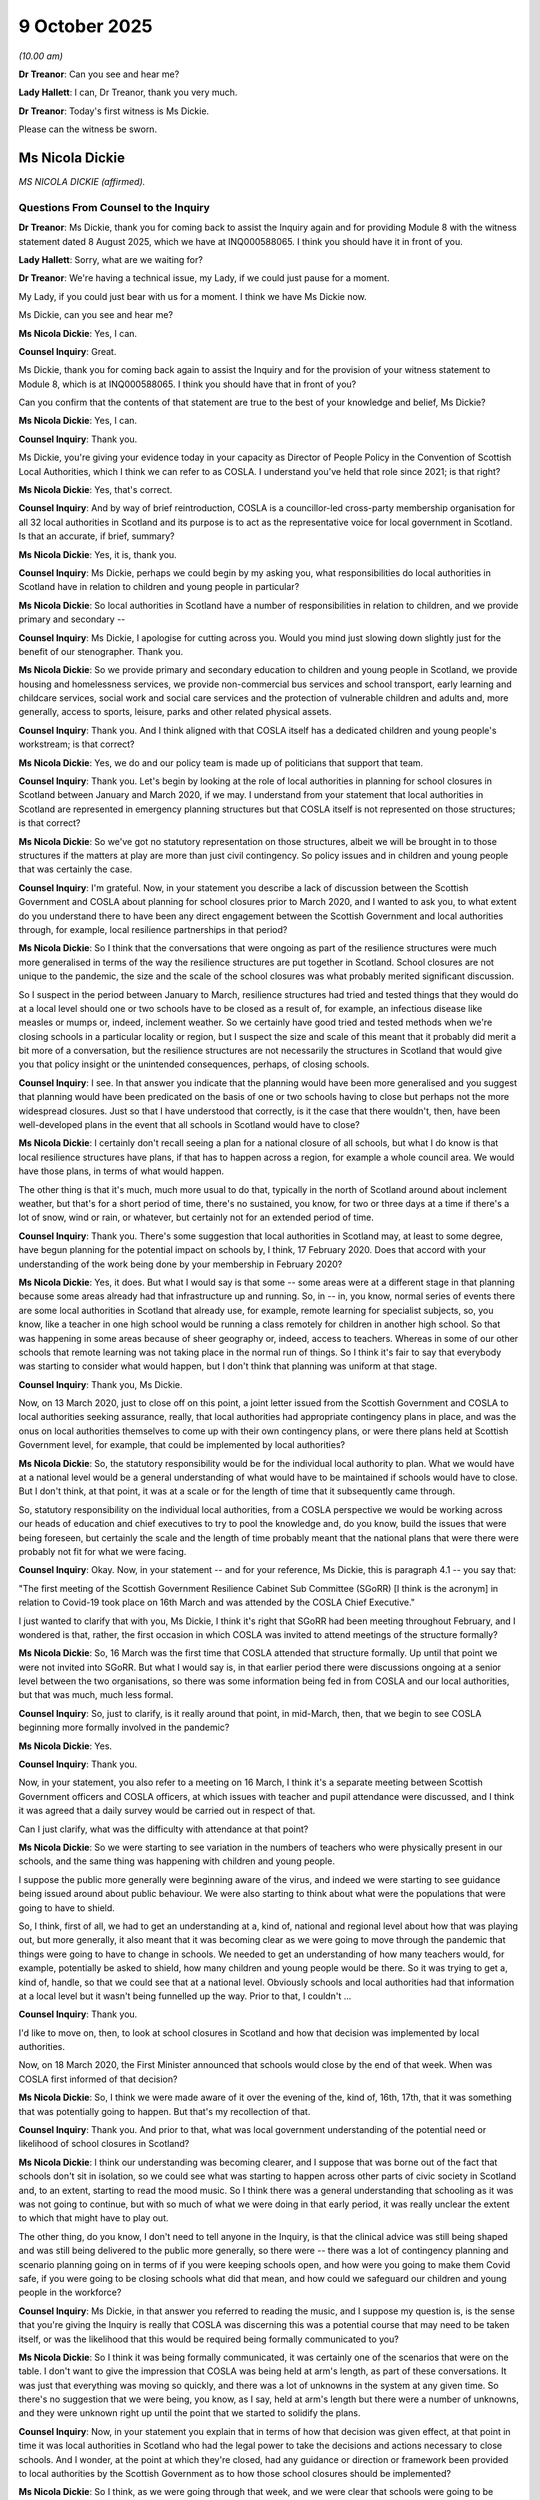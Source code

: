 9 October 2025
==============

*(10.00 am)*

**Dr Treanor**: Can you see and hear me?

**Lady Hallett**: I can, Dr Treanor, thank you very much.

**Dr Treanor**: Today's first witness is Ms Dickie.

Please can the witness be sworn.

Ms Nicola Dickie
----------------

*MS NICOLA DICKIE (affirmed).*

Questions From Counsel to the Inquiry
^^^^^^^^^^^^^^^^^^^^^^^^^^^^^^^^^^^^^

**Dr Treanor**: Ms Dickie, thank you for coming back to assist the Inquiry again and for providing Module 8 with the witness statement dated 8 August 2025, which we have at INQ000588065. I think you should have it in front of you.

**Lady Hallett**: Sorry, what are we waiting for?

**Dr Treanor**: We're having a technical issue, my Lady, if we could just pause for a moment.

My Lady, if you could just bear with us for a moment. I think we have Ms Dickie now.

Ms Dickie, can you see and hear me?

**Ms Nicola Dickie**: Yes, I can.

**Counsel Inquiry**: Great.

Ms Dickie, thank you for coming back again to assist the Inquiry and for the provision of your witness statement to Module 8, which is at INQ000588065. I think you should have that in front of you?

Can you confirm that the contents of that statement are true to the best of your knowledge and belief, Ms Dickie?

**Ms Nicola Dickie**: Yes, I can.

**Counsel Inquiry**: Thank you.

Ms Dickie, you're giving your evidence today in your capacity as Director of People Policy in the Convention of Scottish Local Authorities, which I think we can refer to as COSLA. I understand you've held that role since 2021; is that right?

**Ms Nicola Dickie**: Yes, that's correct.

**Counsel Inquiry**: And by way of brief reintroduction, COSLA is a councillor-led cross-party membership organisation for all 32 local authorities in Scotland and its purpose is to act as the representative voice for local government in Scotland. Is that an accurate, if brief, summary?

**Ms Nicola Dickie**: Yes, it is, thank you.

**Counsel Inquiry**: Ms Dickie, perhaps we could begin by my asking you, what responsibilities do local authorities in Scotland have in relation to children and young people in particular?

**Ms Nicola Dickie**: So local authorities in Scotland have a number of responsibilities in relation to children, and we provide primary and secondary --

**Counsel Inquiry**: Ms Dickie, I apologise for cutting across you. Would you mind just slowing down slightly just for the benefit of our stenographer. Thank you.

**Ms Nicola Dickie**: So we provide primary and secondary education to children and young people in Scotland, we provide housing and homelessness services, we provide non-commercial bus services and school transport, early learning and childcare services, social work and social care services and the protection of vulnerable children and adults and, more generally, access to sports, leisure, parks and other related physical assets.

**Counsel Inquiry**: Thank you. And I think aligned with that COSLA itself has a dedicated children and young people's workstream; is that correct?

**Ms Nicola Dickie**: Yes, we do and our policy team is made up of politicians that support that team.

**Counsel Inquiry**: Thank you. Let's begin by looking at the role of local authorities in planning for school closures in Scotland between January and March 2020, if we may. I understand from your statement that local authorities in Scotland are represented in emergency planning structures but that COSLA itself is not represented on those structures; is that correct?

**Ms Nicola Dickie**: So we've got no statutory representation on those structures, albeit we will be brought in to those structures if the matters at play are more than just civil contingency. So policy issues and in children and young people that was certainly the case.

**Counsel Inquiry**: I'm grateful. Now, in your statement you describe a lack of discussion between the Scottish Government and COSLA about planning for school closures prior to March 2020, and I wanted to ask you, to what extent do you understand there to have been any direct engagement between the Scottish Government and local authorities through, for example, local resilience partnerships in that period?

**Ms Nicola Dickie**: So I think that the conversations that were ongoing as part of the resilience structures were much more generalised in terms of the way the resilience structures are put together in Scotland. School closures are not unique to the pandemic, the size and the scale of the school closures was what probably merited significant discussion.

So I suspect in the period between January to March, resilience structures had tried and tested things that they would do at a local level should one or two schools have to be closed as a result of, for example, an infectious disease like measles or mumps or, indeed, inclement weather. So we certainly have good tried and tested methods when we're closing schools in a particular locality or region, but I suspect the size and scale of this meant that it probably did merit a bit more of a conversation, but the resilience structures are not necessarily the structures in Scotland that would give you that policy insight or the unintended consequences, perhaps, of closing schools.

**Counsel Inquiry**: I see. In that answer you indicate that the planning would have been more generalised and you suggest that planning would have been predicated on the basis of one or two schools having to close but perhaps not the more widespread closures. Just so that I have understood that correctly, is it the case that there wouldn't, then, have been well-developed plans in the event that all schools in Scotland would have to close?

**Ms Nicola Dickie**: I certainly don't recall seeing a plan for a national closure of all schools, but what I do know is that local resilience structures have plans, if that has to happen across a region, for example a whole council area. We would have those plans, in terms of what would happen.

The other thing is that it's much, much more usual to do that, typically in the north of Scotland around about inclement weather, but that's for a short period of time, there's no sustained, you know, for two or three days at a time if there's a lot of snow, wind or rain, or whatever, but certainly not for an extended period of time.

**Counsel Inquiry**: Thank you. There's some suggestion that local authorities in Scotland may, at least to some degree, have begun planning for the potential impact on schools by, I think, 17 February 2020. Does that accord with your understanding of the work being done by your membership in February 2020?

**Ms Nicola Dickie**: Yes, it does. But what I would say is that some -- some areas were at a different stage in that planning because some areas already had that infrastructure up and running. So, in -- in, you know, normal series of events there are some local authorities in Scotland that already use, for example, remote learning for specialist subjects, so, you know, like a teacher in one high school would be running a class remotely for children in another high school. So that was happening in some areas because of sheer geography or, indeed, access to teachers. Whereas in some of our other schools that remote learning was not taking place in the normal run of things. So I think it's fair to say that everybody was starting to consider what would happen, but I don't think that planning was uniform at that stage.

**Counsel Inquiry**: Thank you, Ms Dickie.

Now, on 13 March 2020, just to close off on this point, a joint letter issued from the Scottish Government and COSLA to local authorities seeking assurance, really, that local authorities had appropriate contingency plans in place, and was the onus on local authorities themselves to come up with their own contingency plans, or were there plans held at Scottish Government level, for example, that could be implemented by local authorities?

**Ms Nicola Dickie**: So, the statutory responsibility would be for the individual local authority to plan. What we would have at a national level would be a general understanding of what would have to be maintained if schools would have to close. But I don't think, at that point, it was at a scale or for the length of time that it subsequently came through.

So, statutory responsibility on the individual local authorities, from a COSLA perspective we would be working across our heads of education and chief executives to try to pool the knowledge and, do you know, build the issues that were being foreseen, but certainly the scale and the length of time probably meant that the national plans that were there were probably not fit for what we were facing.

**Counsel Inquiry**: Okay. Now, in your statement -- and for your reference, Ms Dickie, this is paragraph 4.1 -- you say that:

"The first meeting of the Scottish Government Resilience Cabinet Sub Committee (SGoRR) [I think is the acronym] in relation to Covid-19 took place on 16th March and was attended by the COSLA Chief Executive."

I just wanted to clarify that with you, Ms Dickie, I think it's right that SGoRR had been meeting throughout February, and I wondered is that, rather, the first occasion in which COSLA was invited to attend meetings of the structure formally?

**Ms Nicola Dickie**: So, 16 March was the first time that COSLA attended that structure formally. Up until that point we were not invited into SGoRR. But what I would say is, in that earlier period there were discussions ongoing at a senior level between the two organisations, so there was some information being fed in from COSLA and our local authorities, but that was much, much less formal.

**Counsel Inquiry**: So, just to clarify, is it really around that point, in mid-March, then, that we begin to see COSLA beginning more formally involved in the pandemic?

**Ms Nicola Dickie**: Yes.

**Counsel Inquiry**: Thank you.

Now, in your statement, you also refer to a meeting on 16 March, I think it's a separate meeting between Scottish Government officers and COSLA officers, at which issues with teacher and pupil attendance were discussed, and I think it was agreed that a daily survey would be carried out in respect of that.

Can I just clarify, what was the difficulty with attendance at that point?

**Ms Nicola Dickie**: So we were starting to see variation in the numbers of teachers who were physically present in our schools, and the same thing was happening with children and young people.

I suppose the public more generally were beginning aware of the virus, and indeed we were starting to see guidance being issued around about public behaviour. We were also starting to think about what were the populations that were going to have to shield.

So, I think, first of all, we had to get an understanding at a, kind of, national and regional level about how that was playing out, but more generally, it also meant that it was becoming clear as we were going to move through the pandemic that things were going to have to change in schools. We needed to get an understanding of how many teachers would, for example, potentially be asked to shield, how many children and young people would be there. So it was trying to get a, kind of, handle, so that we could see that at a national level. Obviously schools and local authorities had that information at a local level but it wasn't being funnelled up the way. Prior to that, I couldn't ...

**Counsel Inquiry**: Thank you.

I'd like to move on, then, to look at school closures in Scotland and how that decision was implemented by local authorities.

Now, on 18 March 2020, the First Minister announced that schools would close by the end of that week. When was COSLA first informed of that decision?

**Ms Nicola Dickie**: So, I think we were made aware of it over the evening of the, kind of, 16th, 17th, that it was something that was potentially going to happen. But that's my recollection of that.

**Counsel Inquiry**: Thank you. And prior to that, what was local government understanding of the potential need or likelihood of school closures in Scotland?

**Ms Nicola Dickie**: I think our understanding was becoming clearer, and I suppose that was borne out of the fact that schools don't sit in isolation, so we could see what was starting to happen across other parts of civic society in Scotland and, to an extent, starting to read the mood music. So I think there was a general understanding that schooling as it was was not going to continue, but with so much of what we were doing in that early period, it was really unclear the extent to which that might have to play out.

The other thing, do you know, I don't need to tell anyone in the Inquiry, is that the clinical advice was still being shaped and was still being delivered to the public more generally, so there were -- there was a lot of contingency planning and scenario planning going on in terms of if you were keeping schools open, and how were you going to make them Covid safe, if you were going to be closing schools what did that mean, and how could we safeguard our children and young people in the workforce?

**Counsel Inquiry**: Ms Dickie, in that answer you referred to reading the music, and I suppose my question is, is the sense that you're giving the Inquiry is really that COSLA was discerning this was a potential course that may need to be taken itself, or was the likelihood that this would be required being formally communicated to you?

**Ms Nicola Dickie**: So I think it was being formally communicated, it was certainly one of the scenarios that were on the table. I don't want to give the impression that COSLA was being held at arm's length, as part of these conversations. It was just that everything was moving so quickly, and there was a lot of unknowns in the system at any given time. So there's no suggestion that we were being, you know, as I say, held at arm's length but there were a number of unknowns, and they were unknown right up until the point that we started to solidify the plans.

**Counsel Inquiry**: Now, in your statement you explain that in terms of how that decision was given effect, at that point in time it was local authorities in Scotland who had the legal power to take the decisions and actions necessary to close schools. And I wonder, at the point at which they're closed, had any guidance or direction or framework been provided to local authorities by the Scottish Government as to how those school closures should be implemented?

**Ms Nicola Dickie**: So I think, as we were going through that week, and we were clear that schools were going to be closing as we knew them, at the end of that week, there were some high-level conversations were going on, but I don't think we were in a position that guidance was issued by closure of the schools more generally, on the Friday. What I would say about that is that I suspect that had government come out with a lot of guidance, had it not been developed alongside people who were working in our schools or our heads of education or, indeed, our local authority chief execs, that the guidance would probably not have been fit for purpose. So there was something about bringing the experts together and taking the time to write the guidance, but we were not in a position where we had, you know, a handbook that we could hand out across all 32 councils to say, "This is what it should look like" by that point.

**Counsel Inquiry**: And in your statement, you say, then, that school closures presented significant operational and logistical challenges to local authorities. Could you give us a sense of the nature and scale of those challenges?

**Ms Nicola Dickie**: So I think there was the workforce element in terms of what -- removing even the teaching workforces from our education establishments, and setting them up to be able to provide remote learning, in itself was a challenge. Our workforce has different skills, they are used to delivering education in a particular way. So there was definitely a logistical challenge for individual head teachers and directors of education to think about the workforce. There was the children and families, in terms of how could we support them, and how could we provide guidance as we were still coming to an understanding of what remote and, indeed, digital learning was going to become, so I suspect if you speak to teachers at that time, there was some schools that were literally physically printing packs of learning for children to take home with them. There were other schools who were in a situation where they were able to find digital devices that individual children could take away with them.

And I suppose the other area was the things that our schools provide over and above education. So access to free school meals, making sure that our children are feeling supported in the community more generally, and it's not a long time between, do you know, the kind of Monday or Tuesday of that week and schools being closed on the Friday. So I think there was a lot of pretty fast operational decisions had to be taken to see what was physically going to be possible, and then what was the remote learning offer going to be.

**Counsel Inquiry**: Thank you, Ms Dickie.

I'd like to move on, then, to look at how councils in Scotland met their responsibilities in terms of the protection of vulnerable children throughout the pandemic. And I'd like to begin this part of your evidence by asking you about how that policy was being communicated to local authorities.

Now, I'm just going to read from this, it is the COSLA elective members briefing of 24 March 2020. For you, Ms Dickie, it's at tab 14 and for the transcript it's at INQ000300855 at page 7.

It says:

"Local authorities worked through the weekend to arrange childcare provisions for key workers. This will look different in every area and further information can be found on the Scottish Government website."

Ms Dickie, the provision being made is described there and elsewhere, I think, as childcare, rather than education. And I wondered, is that a more accurate description of what was being provided to children on the ground in hubs at that time?

**Ms Nicola Dickie**: I think it depends what age and stage the children were at, if that's honest. And I suppose that's one of the challenges that we had throughout the period of the pandemic, that children are not one homogeneous group, and as we discussed at the start of this evidence session, the statutory responsibilities that local authorities have for children and young people is vast. It's from birth right up to, in Scotland, almost 25, if you're care experienced.

So I think, depending on the age and stage of the child and the provision that was available, there was an element of childcare to allow key workers to be able to be in their own employment. But there was a real focus on making sure that we could maintain education as far as we possibly could.

**Counsel Inquiry**: And Ms Dickie, you just mentioned key workers, I think it's also right that that briefing doesn't refer to vulnerable children, and I just wondered, is that a reflection of an initial prioritisation of key workers at that point in time?

**Ms Nicola Dickie**: No, I --

**Counsel Inquiry**: Children of key workers, rather.

**Ms Nicola Dickie**: I don't think it is. I think what's true of local government in Scotland is that we've got a statutory responsibility to look after vulnerable children, and young people. So my reading of that, it was taken as read that vulnerable children were included within the hub. So I don't think it's right to read too much into the fact that vulnerable children are not there, and I think we subsequently came on and we agreed definitions for when vulnerable children would be accessing the hubs.

So I don't think it, I don't think it's that. What I would say is the definition of key workers was tricky to kind of nail down, as well, and that, a lot of that was to do with the fact that key workers are not necessarily routine, depending on where you are in Scotland. So if we think about key workers in and around about Grangemouth refinery versus what a key worker might look like in the rural Scottish Borders. So there was an element of having to kind of firm up what we meant in and around about key workers as well that was important on the capacity that would be required in the hubs as well.

**Counsel Inquiry**: Thank you.

Now, Ms Dickie, the Children and Young People's Commissioner Scotland describes significant variation between local authorities in the interpretation of criteria to attend hubs. I understand from your evidence that COSLA would not have had any responsibility for monitoring the consistency of that provision; is that correct?

**Ms Nicola Dickie**: That's correct.

**Counsel Inquiry**: Are you aware of any monitoring of how local authorities were applying the definition of "vulnerable children" to identify who could attend school?

**Ms Nicola Dickie**: So I think we were providing the statistics, and those were coming in, but there's no statutory monitoring going on at that period. But the COVID-19 Education Recovery Group is meeting quite frequently there, where all of the stakeholders would be able to raise those inconsistencies that you've just alluded to. But I'm not aware that there's been statutory monitoring going on.

**Counsel Inquiry**: Okay. Now, the commissioner also pointed to particular difficulties with the provision for children experiencing domestic abuse, and Scottish Women's Aid also described provision for those children as patchy and reported difficulties with being able to refer children into school places through local processes. Is that issue familiar to you?

**Ms Nicola Dickie**: It's certainly one that resonated, thinking back, at the time. And I know the Inquiry is coming on to do Module 10, and violence against women and girls is one of the areas that COSLA has provided evidence there. I think there were a number of issues in terms of domestic abuse services, and it goes back to what I've said about a definition over key worker as well, so I know that there were issues with those providing support for domestic abuse services not being considered key workers in the initial stages, and I think that's something that we need to think about as we move forward.

**Counsel Inquiry**: And both the commissioner and the current inspectorate also highlight specific challenges faced by children with disabilities arising from school closures in relation to suspension of key supports such as respite care provision, coupled with the restriction on face-to-face teaching. To what extent had the particular needs of those children been recognised and understood by local authorities in planning for and making provision for school places?

**Ms Nicola Dickie**: So, I'm sure the Inquiry is aware that in Scotland we have a principle around about 'Getting it right for every child'. So the needs of children living with a disability or other support needs were individualised outwith the pandemic. That makes it incredibly difficult when we're doing things at a, kind of, national level or we're doing things, kind of, once. So I think that there were challenges with access for individual children that I think you can see, through the documents that we provided, came up, certainly through COSLA's political structures and in the wider conversations with the COVID-19 Education Recovery Group.

So I think local authorities were aware of them, I think, the complexity of the system in and around about unintended consequences of where we were in closing our schools. But also unintended consequences, in terms of the access that other supporting adults in children's lives had to support those children, was certainly something that has impacted the support that -- our children with additional support needs.

**Counsel Inquiry**: You mentioned a moment ago the difficulties around the definition of an "essential worker". I think it's right that in May 2020 a revised definition of "vulnerable children" was agreed and that that was expanded to include children affected by disability and those experiencing domestic abuse. And in your statement you explain that that was intended to assist in ensuring that all children in vulnerable circumstances received appropriate help.

Ms Dickie, is that an acknowledgement that there were children in vulnerable circumstances who had not been receiving help in that initial period because they were excluded from the initial definition?

**Ms Nicola Dickie**: I think it was an attempt to bring a lot more consistency to what had become established practice on the ground at that point. So if I go back to the 'Getting it right for every child', the adults that were supporting individual children between the times of the first definition and the definition changing were, in effect, advocating for every child to get access to the hub. The amended definition meant that we had a clear stated intention, and a consistent application of that moving forward.

**Counsel Inquiry**: Now, you've said in your statement that the lack of visibility of children and young people in the initial period of school closure was a challenge. Is the point there that the closure of schools will have reduced opportunities for risk identification in respect of vulnerable children?

**Ms Nicola Dickie**: Yes, so that's definitely an element of it, our teachers and our support staff in our schools have consistent access to children and young people, and the understanding, and know them as individual characters.

The other thing that was true was that the other statutory services were also going through changes to the way in which they were delivering their services, and I think you've heard from other witnesses, do you know, there were unintended consequences of the way in which drugs and alcohol services changed their services and access to support for adults, and how that then impacted on children.

So I think the closure of schools was one part of that. The changes that we made in other parts of the public sector also meant that we had reduced visibility over children and young people, not just through our schools and education services.

**Counsel Inquiry**: Ms Dickie, was that reflected in the pattern of child protection referrals to local authorities in terms of the numbers and sources of those referrals?

**Ms Nicola Dickie**: I think it was. And I suppose an example, going back to violence against women and girls, we had conversations with policing, who -- people potentially, if they had been a victim of domestic abuse, didn't want to phone the police and invite the police to come to the house if the person who was in their house was not part of their, do you know, family bubble, et cetera, but I think there were a number of reasons why the referrals came down, but not all of those reasons were because we closed schools. There were other things that were at play there in children and young people's lives.

**Counsel Inquiry**: Okay. What steps did local authorities take, then, to try to improve the visibility of those children who might be at risk?

**Ms Nicola Dickie**: So I think in our -- in the COSLA witness statement and indeed the work in the Care Inspectorate and others I think there was a lot of innovative practice going on. I think social care staff and social workers worked really hard to make sure that they were seeing and hearing from children and young people, but again, that really depended on the young person, what was the best anyway to access that young person, and what would work for them more generally. It also was cognisant of the wider restrictions that we were all kind of living under at that point. So face-to-face was not necessarily the right thing for everyone.

I think our children and young people who are in their early teens or who are going up into their late teens, access to online facilities actually meant that some social workers had more access to children and young people who were that age, because they were used to all of their interaction being digital and online, et cetera.

**Counsel Inquiry**: Thank you. Ms Dickie, I'll move on, then, to look at changes to the provision of children's social care in Scotland during the pandemic.

Now, the Coronavirus Act 2020 contained provisions which permitted local authorities to dispense, I think, with particular social care assessment duties, including those relating to children. Can you provide some practical examples of how those easements impacted children's services in Scotland?

**Ms Nicola Dickie**: So I think the number of easements that was -- that were used were minimal in terms of what access children and young people had to social care services. Unfortunately, I'm not a practising social worker, so the practice on the ground is not something that I can provide much commentary on, but again, we were monitoring the use of those easements, and that was being fed up to Scottish Government, and I remember at the time we were having conversations about whether the easements that were being applied were consistent across different areas, and were the outcomes that were important to children and young people still being delivered upon us as best as we possibly could.

**Counsel Inquiry**: And what was the answer to that question, were they being consistently applied?

**Ms Nicola Dickie**: I think there was a level of reassurance that social workers and chief officers across the areas understood their statutory requirements were, and they understood where the risk was.

**Counsel Inquiry**: And Ms Dickie, we've heard that in England and Northern Ireland the law was amended so that relevant bodies were required to demonstrate their best endeavours or reasonable endeavours. To be clear, there was no equivalent requirement in the law in Scotland; is that right?

**Ms Nicola Dickie**: That's right, yes.

**Counsel Inquiry**: Okay. And in your statement, you explain, and for your reference, this is paragraph 7.5, you explain that the provisions allowed local authorities the flexibility to focus on prioritising those with the most urgent need while ensuring effective safeguards. What were those specific effective safeguards that you refer to that local authorities were expected to maintain when using those easements?

**Ms Nicola Dickie**: So I think they were in and around making sure that whilst children were not potentially being put on to a child protection order, there was still ongoing support for that family, and we've had a bit of a conversation already in terms of what that might have looked like. It may also not necessarily have been formal or statutory intervention, by an individual local authority. It might have been matching a family up with a local third sector organisation that were willing to work with those families that were not meeting the threshold for potentially statutory intervention.

**Counsel Inquiry**: And where do we find those safeguards? Was guidance provided to local authorities about what the expectations were?

**Ms Nicola Dickie**: So I think the easements themselves that were available meant that everything that wasn't covered by an easement was potentially an area that local authorities could work across their partners to think about how they supported individual families. So I think it would have been impossible for us to provide guidance at a national level that covered every eventuality, given the, the collaboration partnerships across the different areas, but certainly my memory of that time was that chief social work officers were supporting their field social work officers to make sure that they were aware of the types of support that was available across civic society, and communities more generally.

**Counsel Inquiry**: Okay. Now I understand from your statement that from around May 2020 the Scottish Government began collating data from local authorities about the use of those powers via a survey. Can you give us a sense, I think you've touched on it a moment ago, but can you give us a sense of how prevalent the use of those easements was?

**Ms Nicola Dickie**: So I don't recall the use of the easements being extensive. I think that there was recognition in the professional groupings that were supporting children and families that families were under a great degree of stress, so I don't recall the easements being used at any great scale across Scotland. I think there probably were pockets that they were used but they were certainly, when they were used, they were used for a very limited amount of time, given the risks associated with them.

**Counsel Inquiry**: Thank you. Ms Dickie, over the course of your evidence, we've discussed the use of remote visits, the suspension of the statutory duties, and the reduced number of child protection referrals. What systems were put in place by local authorities to compensate for the attendant risks to children?

**Ms Nicola Dickie**: So I think we did a number of things. I think we did regional campaigns in Scotland, do you know, bringing child protection concerns to the general public more generally, kind of saying, do you know, if you see something and you think it's not right, here are the ways you can reach out to the statutory services. At a national level, as I say, we were working extensively with our third sector partners and we've had a bit of a discussion in terms of Women's Aid but we were also working with, do you know, other partners at a local level who were also doing lots of things online and making sure that we were clear that if another third sector organisation or agency had concerns with a child or young person, that they should absolutely be raising those.

That was true of our colleagues in the health service, as well, so we were making sure that if, I suppose, I would categorise it as any interaction with a child or young person where someone felt there was something that required additional support, people were clear how that should be referred to statutory services. The statutory services were not closed, and they were there to take those referrals.

**Counsel Inquiry**: Thank you. And Ms Dickie, based upon the information it has received from its membership, has COSLA identified any enduring impacts of the pandemic on children's services in Scotland?

**Ms Nicola Dickie**: So I think there are some positives. I think things like children's case conferences, we have better representation from partners because it became the norm for those to be done with access remotely for professionals. So it was sometimes difficult to get all of the professionals into a room in person. We did that during the pandemic, and we've kept some of that going.

I think there's a long tail in our statutory services, so things like the children's hearing system, getting it back on to an even keel has taken a level of time. Similarly, where we've had in children's services, issues that need to go through the court systems, the backlogs that are within the court system are having an impact, so -- and I suppose the last thing that's clear is that the level of need in children's services and indeed the complexity of children who are coming forward for support, from my perspective at a national level, seems to be higher than it was pre-pandemic. But again, I'm not a practising social worker, so that's how it feels for me sitting in a national policy position.

**Counsel Inquiry**: Thank you, Ms Dickie.

And finally, then, Ms Dickie, I'd just like to ask you about the learning and recommendations that you identify in your statement. In your statement, you suggest there was strong and consistent engagement by the Scottish Government with local government throughout the response to Covid-19. But if I may, Ms Dickie, one gets the sense from your statement and the documentation that at times that communication perhaps wasn't all that it could have been, and I wondered whether you see any room for improvement in terms of the communication between main government and local government in the event of a future pandemic.

**Ms Nicola Dickie**: I think we can always do more as the two streams of government that operate in Scotland to get clarity of message. I think I've said everything was moving incredibly fast and was incredibly complex. My experience was, as I've already said, that we weren't being kept at arm's length, but that there was a lot of information that was being communicated.

I think in terms of other lessons learned, there was some innovation, in terms of how education was provided in Scotland, and I think as well as thinking about the things that we can do better, if we're ever faced with this situation again, there's something about making sure we learn the lessons of things that worked well for our children and young people, and thinking about how we can hard-code them in.

Definitions of key workers, my Lady has heard me say in a previous module, that's stuff that we can think about in advance, and we perhaps wouldn't be in a situation where we had to have Women's Aid services advocating for them to be included as key workers.

So I think there are a number of things that we could have, in effect, ready to go in advance. Another would be what is the bare minimum that we expect from remote learning? And how does that fit with our business as usual processes? So those are the thoughts that I've got.

**Dr Treanor**: Thank you very much, Ms Dickie.

My Lady, those are all of my questions. Have you any questions?

**Lady Hallett**: No, thank you very much. I think Mr Wagner has a question.

Questions From Mr Wagner KC
^^^^^^^^^^^^^^^^^^^^^^^^^^^

**Mr Wagner**: Good morning, Ms Dickie. I act for Clinically Vulnerable Families which protects the interests of clinically vulnerable people and their children, and the immunocompromised.

I just want to ask you about one topic which is outdoor play, and this relates to something you say at paragraph 16.2 of your statement. You refer to a COSLA paper which is from June 2021, which looked at a range of topics, including outdoor learning, and one of the things -- I'll just read briefly from it so we don't have to go to it, but at paragraph 10 of that paper it says:

"Advice throughout the pandemic from COVID-19 Advisory Subgroup on Education and Children's Issues has encouraged children and young people to spend as much time outside as possible to limit transmission of COVID-19.

"11. The ICEA report highlights that outdoor learning should be a greater focus for how education is delivered."

And it says:

"Local authorities have developed several modules to support greater access to the outdoors every day for children in addition to the offer of 1,140 hours ELC expansion."

First of all, can I ask you why you and COSLA consider that outdoor learning is important when planning for future pandemics?

**Ms Nicola Dickie**: So I think it was -- there was something about understanding what the outdoor learning estate was in Scotland. Certainly in our early learning and childcare settings in Scotland, we have some settings that are wholly outdoor learning based, and it also, I suppose, the learning from the pandemic was that those services that had access to an awful lot of outdoor learning facility were the ones that were able to recover quicker. They were also the areas where we could comply with social distancing, and I suppose the collective wisdom is that when children are learning throughout door play, they're getting more out of it in the longer run.

**Mr Wagner KC**: Getting more out of it from an educational perspective?

**Ms Nicola Dickie**: Well, yes.

**Mr Wagner KC**: Yes, and also safer from airborne viruses; is that fair?

**Ms Nicola Dickie**: Yes, and obviously certainly during the pandemic, with the rules for when you were indoors or when you were outdoors, the distancing was different. So it physically meant there was more capacity in that space.

**Mr Wagner KC**: Could you give a bit more detail about what could be done to achieve that expansion of outdoor learning in the short and medium term?

**Ms Nicola Dickie**: So I think it goes back to one of the conversations we've had earlier in my evidence. More and more in Scotland, we're thinking about the estate that's available to us, and more and moreover, our settings are working towards having both indoor learning and outdoor learning spaces. So, do you know, it's things like trying to make sure that all schools have got access to mud kitchens and, do you know, areas where children can be playing.

What I would say is, that needs to be done at a local level. How you provide outdoor learning in the Highlands of Scotland will be entirely different to how you would provide it in the centre of Glasgow. So, I would have some nervousness on us issuing some sort of national guidance that says, "It should look like this", because the provision needs to work for local conditions and, importantly, local children and young people.

**Mr Wagner KC**: Yes, so the guidance would be more about general principles than specific measures.

**Ms Nicola Dickie**: Yes.

**Mr Wagner KC**: Just finally, have COSLA considered any other measures as part of this planning to avoid airborne spread? For example, mechanical ventilation in school buildings.

**Ms Nicola Dickie**: So it wouldn't be for COSLA to consider those; it would be for individual local authorities that run the school estate in Scotland. I think there is a huge school-run programme ongoing across Scotland in partnership with Scottish Government, and local authorities are keeping pace with where the thinking has got to on that, but it wouldn't be for COSLA to determine, again, what should be happening at a local level.

**Mr Wagner KC**: Would it be something that COSLA encourages?

**Ms Nicola Dickie**: It's certainly something that we could think about, and consider in the round as we're considering the findings that come from the Inquiry, I suspect.

**Mr Wagner**: Thank you.

**Lady Hallett**: Thank you, Mr Wagner.

That completes the questions we have for you, Ms Dickie. I think we might be calling you once more, aren't we? So I can't say goodbye and thank you, but thank you for your help to the Inquiry to date.

**The Witness**: Thank you so much. Thank you, bye-bye.

**Lady Hallett**: Bye.

Ms Cayoun.

**Ms Cayoun**: My Lady, good morning, the next witness is Ms Sarah Hammond of Kent County Council. She is attending in person and is about to enter the hearing room.

Thank you. May I please call Ms Sarah Hammond.

Ms Sarah Hammond
----------------

*MS SARAH HAMMOND (sworn).*

Questions From Counsel to the Inquiry
^^^^^^^^^^^^^^^^^^^^^^^^^^^^^^^^^^^^^

**Ms Cayoun**: Thank you, Ms Hammond. You have given a witness statement to this Inquiry, I think you have it in front of you.

The reference we have for it is INQ000588016.

I think you signed that witness statement on 1 August 2025. Are you satisfied that its contents are true to the best of your knowledge and belief?

**Ms Sarah Hammond**: I am.

**Counsel Inquiry**: Thank you.

Ms Hammond, you are Director of Children's Services at Kent County Council, which is a role that you have held since June 2022. And prior to that I think you were Director of Integrated Children's Services at the council; is that right?

**Ms Sarah Hammond**: That is correct, yes.

**Counsel Inquiry**: Thank you.

You have in your witness statement given us an overview of Kent as a region, and of the child population in Kent, and one of the aspects that you emphasise is that whilst there are areas of affluence in Kent, there are also areas of deprivation; is that right?

**Ms Sarah Hammond**: That's correct, yes.

**Counsel Inquiry**: Thank you. And in describing Kent's geography, another aspect that you have emphasised is that, because of its coastline, Kent is one of the main entry points to the UK for mainland Europe, leading to a particular set of challenges for Kent children's services in terms of Kent statutory responsibility to safeguard children arriving in its area. We'll come back to that topic in due course, but that's correct?

**Ms Sarah Hammond**: That is correct, yes.

**Counsel Inquiry**: Thank you.

I'd like to begin, then, please, with the topic of the local authority's perspective on the manner and consequences of school closures, first of all with the levels of planning and consultation around those closures.

And I'd like us to look, please, to help us in that, at INQ000650658.

This is a letter you exhibited to your witness statement that was sent, I think, by your predecessor at the department to all schools in Kent on 17 March. And of course, we know that was the day before it was announced that all schools would close.

Can we look, please, at the first sentence in the second paragraph. We see that all schools were told that:

"[The] Policy on school and Early Childhood Settings and their closure, or not, is being led nationally by the DfE and Public Health England (PHE)."

So those were not decisions that your local authority was making, were they?

**Ms Sarah Hammond**: No, they were not.

**Counsel Inquiry**: Thank you.

And if we can look at the level of detail that you were able to share with schools at that time, over on page 6, please, under the heading "School Closures" we see you were telling all schools that:

"The current advice from Government is that, notwithstanding taking additional precautions, schools should strive for maintaining business as usual."

And towards the end of the second paragraph here, you were saying that the policy was:

"... that wherever possible, schools should remain open, even if [they] have to revert to only acting as a provider of care ..."

And two paragraphs further down, please, you were warning:

"However, as we move further into the UK Government's delay phase there is a strong possibility that [Public Health England] may instruct an individual school, schools in a defined area, or even all schools nationally, to close for a period."

And you were suggesting that schools update their business continuity arrangements.

And finally in this letter, if we can look over at page 7, please, we see that you were suggesting, at the top of the page:

"All schools should therefore create a contingency plan to move to providing remote learning activities to their pupils [that should probably read] should they experience a closure, or have pupils who cannot attend school."

And the paragraph at the bottom of the page shares some information about safeguarding:

"In the event that a pupil or cohort of pupils are required to remain out of school for a prolonged period, this will present challenges in terms of the school's safeguarding responsibilities."

And you advised that schools, in terms of family liaison, should "continue to maintain assurance that all pupils are safe", and so on.

So, is it fair to say, then, that at this stage, on Tuesday, 17 March, what you were saying to schools was: you should expect to stay open but there may be closures. You should update contingency plans for remote learning and think about liaising with families.

Is that a fair summary?

**Ms Sarah Hammond**: That is a fair summary, yes.

**Counsel Inquiry**: Thank you. And I think we understand from your statement that this was the first letter of this sort that had been sent to schools. Would that also be right?

**Ms Sarah Hammond**: That is correct, yes.

**Counsel Inquiry**: Had there been any consultation with you as a local authority about these issues? So, likely school closures, schools' preparedness to deliver remote learning, schools' preparedness to shore up safeguarding?

**Ms Sarah Hammond**: No, there'd been no consultation with us prior to the events actually happening. The emergency planning tools and business continuity plans that Kent schools had at the time were very much focused on the potential for individual schools or groups of schools to need to close, but never about every school needing to close to the majority of pupils, and the implications and the requirements that would need to be put in place as a result of every school closing to the majority of pupils.

**Counsel Inquiry**: Thank you.

And in the run-up to your sending this letter on 17 March, is it right that you hadn't had any further guidance or detail from the Department for Education about those issues, remote learning or safeguarding, than we see you were able to provide here in this letter?

**Ms Sarah Hammond**: That's correct, yes.

**Counsel Inquiry**: Thank you.

And we know that the next day, Wednesday, 18 March, the then Prime Minister announced national school closures to take effect from the following Monday.

**Ms Sarah Hammond**: Mm-hm.

**Counsel Inquiry**: And if we can look, please, at a letter that the local authority then sent to schools on INQ000650660.

So this is the letter on 19 March. Can we look at the second paragraph, please:

"However, we must apologise as we were promised a government announcement of the list of who would fall into the category of 'key worker' by 13.00 today. This has still not come through. Rather than keeping you waiting, we have decided to send out the letter and will send the Key Worker list to follow as soon as the information has been provided."

Can we take anything from this, Ms Hammond, about the level of communication that the local authority was receiving from the Department for Education at this time?

**Ms Sarah Hammond**: I think we can. It was late, it was sporadic. We were promised various items of guidance, lists, categories, and they weren't forthcoming.

**Counsel Inquiry**: Thank you. Can we look slightly lower down in the letter, please, at the second page, to the paragraph at the top. Thank you.

"The expectation also includes being open for vulnerable children."

So this is, of course, the expectation that schools would remain open to some children.

"The definition here is children who are CiC ..."

I think that's children in care?

**Ms Sarah Hammond**: That's correct, yes.

**Counsel Inquiry**: CHiN, is that children in need?

**Ms Sarah Hammond**: That's correct, yes.

**Counsel Inquiry**: Or a CP Plan, is that a Child Protection Plan?

**Ms Sarah Hammond**: Child Protection Plan, yes.

**Counsel Inquiry**: And we know that "EHCP" are education, health and care plans?

**Ms Sarah Hammond**: Yes.

**Counsel Inquiry**: And the message here for schools was that:

"You will need to liaise with the social workers working with those families to identify those most in need and ensure support to enable those children to attend school. Not all parents of children with EHCPs will want to take up the offer of a school place but they should be offered the opportunity."

Having looked at this letter and the letter beforehand, do you consider, Ms Hammond, that the local authority was here able to adequately support individual schools to prepare for what they were going to need to do from 23 March?

**Ms Sarah Hammond**: We were not. We had over 600 schools in Kent, and we found ourselves in a very challenging position to be able to support all of our schools to work with and support vulnerable children. It was very difficult.

**Counsel Inquiry**: One of the things you say in your statement is that prior consultation by the central government with local government would have greatly assisted in predicting the subsequent impact of school closures because the central government had not understood that actually the parents of vulnerable children -- and just pausing there, I think you mean by that the categories we just saw listed in your letter?

**Ms Sarah Hammond**: I do, yes.

**Counsel Inquiry**: -- would not want to send their children to school and actually might be angered by the policy.

Is what you mean by that, Ms Hammond, that in your experience parents were angered by the policy, and that this is something that you and local government could have predicted, had you been consulted?

**Ms Sarah Hammond**: Yes, so from our perspective, there was an assumption that parents who could not send their children to school, who would be prevented from being -- sending their children to school, would be the ones who would be frustrated and angered. And that is based on, I think, experience of what happens when a school closes for bad weather or for other reasons.

What we found was that those parents who were either able to themselves work from home, or were furloughed, whilst they stepped up and at times struggled with the challenge of providing home education for their children, by and large, were happy to keep their children at home. Keep them safe.

Our experience was that the parents of the vulnerable children were very unhappy. They were at times angry. They didn't understand why it was safe for their children to go into school, be exposed, in their mind, to what the virus might cause for them, when it wasn't safe, or in -- their perception was that what was being said was that it wasn't safe for everybody else's children, and that it wasn't seen as a positive impact for them, something helpful and positive. It was seen as negative, potentially dangerous, and stigmatising.

**Counsel Inquiry**: Thank you, Ms Hammond, and that list that we looked at in your letter, children in care, children in need, or who have a Child Protection Plan and those with EHCPs, would it be right that those are families whom you as a local authority would know, in a sense? You would have some relationship with them. And so is it your point that you might have been able to give that advice about their likely response to central government had you been asked for your views?

**Ms Sarah Hammond**: So these were all children that we knew, as a local authority, and we would have been able to give that advice and to heed caution, particularly around how that message was communicated to families, that it was a supportive, helpful thing for them, and that their children could be kept safe. And I think that that would have gone a long way to encouraging and enabling parents and families of our more vulnerable and disadvantaged children to attend school, yeah.

**Counsel Inquiry**: Thank you. And in terms of the local authorities' role in encouraging some of those children to attend school or perhaps encouraging the families to feel confident to send those children to school, we saw from the letter of 19 March that schools were encouraged to liaise with social workers --

**Ms Sarah Hammond**: Mm-hm.

**Counsel Inquiry**: -- to identify those children.

Can we please look at paragraphs 71 and 72 of your statement to see how you framed the local authority's role in this exercise. We see that you say:

"... [Kent County Council] applied guidance issued by the DfE in relation to descriptors for identifying vulnerable children, as well as including all KCC looked after children and previously looked after children within those we considered to be 'vulnerable' for the purpose of being able to attend schools in Kent."

So pausing there, does that mean that in Kent you slightly extended the category perhaps by using that "otherwise vulnerable" discretion?

**Ms Sarah Hammond**: We did, yes. That is what happened, yeah.

**Counsel Inquiry**: Why did you need to do that? Why did you feel you needed to do that?

**Ms Sarah Hammond**: We felt that the guidance that we received was not adequate to include all the children that we believed would really benefit from being in school. So we extended that to work with our schools, to enable them to take in more children than they would necessarily have wanted to, or been able to, just under the original DfE descriptors.

**Counsel Inquiry**: Thank you, Ms Hammond. You go on to say that your:

"... children's services team also relied on the professional judgments of staff at schools in Kent ..."

And at paragraph 72, that:

"Schools shared attendance information with [the council] about the number of vulnerable children attending school in person."

You say that where a child had been RAG rated -- so that's red, amber, green rated based on child protection risks, your services would review whether or not they were included within the list of vulnerable children attending school in person, "and if not, our teams would seek to identify the reason for that in-person attendance."

This -- well, let me ask, I think it's right, isn't it, that local authorities have long had an obligation around school attendance and monitoring attendance and enforcing attendance if necessary, but this is a different exercise that was introduced in March 2020, isn't it? Was this a new function for the local authority?

**Ms Sarah Hammond**: It was, because what -- you're absolutely right that we have general duties to ensure children are attending school, all children are attending school. What this was doing was to say: we've got a group of children who don't fall into the categories of being formally children in need, ie, part of a statutory social care service, or children on child protection plan, or looked after, but we know that there's a cohort of children who are vulnerable who sit just below that statutory line. So this was a function of trying to ensure that those children who we considered would really benefit from being in school, but were just below that statutory line, could attend school if their parents wanted them to do so.

**Counsel Inquiry**: So Ms Hammond, within the local authority, you would have already had your sort of normal times attendance team?

**Ms Sarah Hammond**: Yes.

**Counsel Inquiry**: And you would have your various child protection teams?

**Ms Sarah Hammond**: Yes.

**Counsel Inquiry**: So whose job was it to do this role, did you have to put together new teams?

**Ms Sarah Hammond**: So we have, in Kent, we had then and we still do have in Kent, a large and quite substantial early help workforce. So these are members of staff who are working at below the statutory level, of statutory intervention, and much of that responsibility went to them to work closely with schools, which they already had a relationship with schools, and particularly with sort of pastoral support staff within our schools to identify and then work with and at times try and persuade those families that whilst they weren't part of the statutory social work cohort of children, that they could attend.

And we had some mixed success with that, both in terms of with schools and with parents. And we were able to encourage both schools and some parents of those children who fell just below that statutory line to attend school. But it was a sort of dual activity between the early help staff and staff who have relationships with schools more generally.

**Counsel Inquiry**: We have heard from some school leaders this week at the Inquiry in respect of that work of trying to encourage attendance and working directly with families, and one of the things that they have said is that they weren't always supported by social workers in that work, and a witness yesterday suggested that his perception was that that was because children's social care services were already quite stretched.

In your local authority, would it be right to understand that you did have that resource to go out and do that additional work of encouraging attendance?

**Ms Sarah Hammond**: Generally yes, we did, yes. Yeah. And as I say, we utilised our early help workforce, which I think I would say to the Inquiry, we are a very large authority and we have historically had a large workforce in that below statutory space.

**Counsel Inquiry**: Thank you. One particular aspect of the policy around vulnerable children attending school was that those children with an education, health and care plan should be risk assessed --

**Ms Sarah Hammond**: Yes.

**Counsel Inquiry**: -- on an individual basis to decide whether or not they should be offered a place in school.

Were you satisfied that the schools in your area had enough guidance to know about how to go about those risk assessments?

**Ms Sarah Hammond**: No, I don't think they did. We were able to assist, many children with EHCPs are known to other parts of children's services. So for those children, children with profound and complex disabilities, or children who would have been potentially known either as children in need or subject to a child protection plan, those children we were able to assist in that risk rating, but we were not in a position to be able to support schools, I think, to be fair, to the extent that they might have wanted, to specifically risk assess those children who were known because they had an EHCP and weren't known in other parts of the children's services system.

**Counsel Inquiry**: One of the things that you say in your statement is that there appeared to be variation in how schools made those decisions.

**Ms Sarah Hammond**: Yes.

**Counsel Inquiry**: Was it the role of the local authority to monitor that, then?

**Ms Sarah Hammond**: Well, we made it our ambition to monitor how our schools were responding to that request. I think that it was based on good previous relationships and influence, but we were not in a position to be able to direct schools. Slightly easier for the schools who are maintained, but for academy schools and free schools and other schools, independent schools, we were not able to direct, even when we believed that it was in the child's best interest to attend school, if the school felt, on balance, that they could not manage that particular child with their particular needs, within the context of the other requirements on them to social distance, ensure that there were windows open, for example, that fresh air was always passing through the school.

So there were children that we believed, within children's services within the council, should be in school, but for whom schools felt they could not manage them in school. And we had some examples of parents wishing their children to be in school, we supporting them to have their child in school, but the school -- and I'm talking specifically about the special school estate now -- the school themselves were not willing to take the child into school.

**Counsel Inquiry**: And what you describe as your inability to direct the school to do so in those circumstances.

**Ms Sarah Hammond**: Yes.

**Counsel Inquiry**: So that we understand, is that -- do you mean by way of a lack of legal power or just because the reality of the situation meant that there was nothing that could be done?

**Ms Sarah Hammond**: A mixture of both, actually. There were no legal powers for us to instruct the schools in an environment that was extremely challenging for them, and we absolutely recognised that. And ultimately, it was their decision. If they felt that they couldn't safely take a child into their school, then they had the authority to say that they wouldn't allow that child into school.

**Counsel Inquiry**: Thank you.

Ms Hammond, you may be aware that the Local Government Association conducted a survey of authorities across England and Wales --

**Ms Sarah Hammond**: Yes, I am.

**Counsel Inquiry**: -- for this Inquiry, and one of the things that that found is that only one in five local authorities reported conducting in-depth liaison with school heads to determine who was vulnerable, and only one in five reported themselves having an organised central list of vulnerable children for that purpose.

Obviously, Ms Hammond, you're not here to speak for all councils --

**Ms Sarah Hammond**: Yes.

**Counsel Inquiry**: -- and I'm certainly not asking you to do so, but, based on your experience of running this function anew within your local authority, are you able to give us any insight into why it may have been done so differently across the country?

**Ms Sarah Hammond**: I think I would start with people's relationship with schools. By "people", I mean local authorities' relationships with schools, which has changed very, very significantly over a number of years now.

So you will have seen a different quality of relationships between local authorities and their school sector, and some of that will have been dependent on the balance or the proportion of maintained schools, ie those that remained connected to the local authority and those that are independent, ie academisation, so relationships with schools.

The relationship, then further, between the statutory services, the social work and intervention services and schools, I think there were -- there would have been some local authorities which were totally overwhelmed by what was going on at the time, and potentially it was, at that point, less important, or they didn't have the resources within their local authority to be able to do that.

**Counsel Inquiry**: Thank you. We also know from the evidence of the Department for Education that that department set up a method of working with local authorities to support them in this work through the Regional Education and Children's Teams, known as REACT. And we will hear more about how that operated from witnesses who will come next week. But you tell us, Ms Hammond, in your witness statement, that:

"[Your] experience was that although the REACT team tried to help with our questions, they were not always able to provide the answers needed."

Ms Hammond, what -- this might be a very broad question, but what additional central government support did you feel the local authority needed beyond the guidance that you were getting and the support from REACT to implement the policy of getting vulnerable children into schools that you didn't have?

**Ms Sarah Hammond**: So I've spoken already about the communication and the messaging around why it was important for some children to be in school, a more encouraging message, I would suggest, but also a more directive message to schools about why it was that those children should be in school. And by that, I mean more clarity. Much of the guidance was open to interpretation, and schools interpreted it in different ways.

I think, as far as REACT was concerned, it felt at the time that it was very much a one-way process. So, members of REACT would come to meetings, engage in email communications with my colleagues who were part of that at the time, and we were giving information, giving updates, giving suggestions about how policy might be changed or influenced, but we got very little back. So REACT became a process by which, certainly from my local authority's perspective, we were working hard to provide the most up-to-date information to government, but very little, if anything, coming back out in terms of help and support.

**Counsel Inquiry**: Thank you, Ms Hammond.

I have just one more question on the topic of attendance at school and then we'll take a break.

In terms of the impact of this policy, you say that attendance in Kent has still not returned to pre-pandemic levels. You say that it's most significant among children with special educational needs and disabilities. And again, we have heard some views from school leaders on this issue of broader attendance. But as the Director of Children's Services, you will have had sight of those trends across your area, across a number of different types of provision.

**Ms Sarah Hammond**: Yes.

**Counsel Inquiry**: So you've already spoken about differences in your relationships between maintained schools and academies.

**Ms Sarah Hammond**: Yes.

**Counsel Inquiry**: Again, it's a broad question: what, in your view, is driving that trend of reduced attendance as compared to prior to the pandemic?

**Ms Sarah Hammond**: Okay, so there's a number of factors here. Before the pandemic, I think there was a general acceptance and importance put in society about the attendance of children at school. There will always be a small number of children, and therefore their families, who have not wanted to attend school. And that's always been the case. But that agreement between families and -- I'm going to describe it as "the state" about the importance of children being in school has changed remarkably.

Before the pandemic, it was absolutely accepted that children being in school -- the majority of children being in school, it was the right place for them to be. And indeed, school attendance is what enables -- apart from the benefits for the children, of course, it's what enables families to function, to be able to go to work and live their lives, knowing that their children are safely being educated at school.

What the pandemic did was to turn that completely on its head. So children were sent home. Parents were expected to educate their children at home, and many of them did that extremely well and found ways of being able to do that but, in their own minds, started to question: well, does my child need to be in school every day, if actually it was okay during the pandemic for them to be at school -- not to be at school for months?

So there's something about a change in the compact, if you like, between the state and parents.

There's no doubt that hybrid working now also facilitates parents to be at home more than they were before the pandemic, and so that situation where if your child doesn't want to go to school or there's a problem, it's much easier to manage it now, because you haven't necessarily got to drop your child at school and then go to work.

But the other really critical thing is the huge increase in our children's resilience, mental wellbeing, and ability to go to school despite them not feeling necessarily that they don't want to be in school that day. And so we've seen, you know, a really worrying increase in the number of children who have school anxiety, unable to cope in the school setting, and we do see that for those children who would have been just starting or a little way into their school career at the time of lockdown.

**Ms Cayoun**: Thank you very much indeed, Ms Hammond.

My Lady, I think that may be a convenient moment to go to the break.

**Lady Hallett**: [Muted]

**Ms Cayoun**: My Lady, I'm sorry, we cannot hear you.

**Lady Hallett**: I am sorry. I had the cursor ready but didn't press. I shall return at 11.35.

**Ms Cayoun**: Thank you.

*(11.19 am)*

*(A short break)*

*(11.35 am)*

**Ms Cayoun**: My Lady, can you see and hear me?

**Lady Hallett**: I can hear you. Yes, I can see you now.

**Ms Cayoun**: Thank you, I will continue.

Ms Hammond, we were about to move, then, to our second topic which is the impact of the pandemic on social work practice with children and families.

**Ms Sarah Hammond**: Yes.

**Counsel Inquiry**: You tell us in your statement that local authorities started using virtual visits by social workers at the beginning of lockdown in March 2020 and carried that through to September 2020, before face-to-face visits were resumed. You give us some detail in your statement about how social work managers risk assessed children whose cases were open to the services, and I want to ask you about that process and how it worked, in a moment.

Before I do that, I'd like to ask you about the principle of the use of virtual visits as opposed to in-person visits for child protection work.

**Ms Sarah Hammond**: Yes.

**Counsel Inquiry**: You may know, Ms Hammond, that we heard yesterday from Ms Alison Morton, who is the executive director of the Institute of Health Visiting, and she told us about health visitors' concerns about the limits of remote visits as opposed to in-person visits and she described, for example, the sorts of cues that a health visitor is looking for when they enter the home that may indicate, neglect, abuse, or a parent suffering from mental health challenges.

**Ms Sarah Hammond**: Yes.

**Counsel Inquiry**: Did you and your social workers have similar concerns about the principle of remote visits in the place of in-person visits in the context of child protection practice?

**Ms Sarah Hammond**: So, yes, we did. And it was on two, for two reasons. Social work, really good social work is relationship based, and it starts from the moment you first encounter and meet the family and the child. And that is undoubtedly best done in person, meeting somebody in person. So that the foundations of our social work practice and our practice framework in Kent is relationship based, and that was very, very difficult, if not, I would go so far as to say impossible, when you were meeting families for the first time in a virtual space.

But more, even more significantly for that, is that the work of a social worker entails being observant, observing parent-child interactions, relationships, whether parents pick up on children's cues for very young children, the conditions in the home, being able to see around the home, particularly the child's bedroom.

Actually, on occasions, being able to smell the home, and get a sense of what may be going on in the home, having a look in the fridge. Is there sufficient food? And then, equally important, for some of our child protection cases, who is in that home? Who else is there that shouldn't be, or that you might have concerns about, and how are the children responding to them?

Virtually, that is impossible. It's impossible to do it. And at the beginning, for some of our families, they did not even have the capacity in terms of technology for there to be a visible conversation, ie, a Facetime or that sort of conversation.

So part of the RAG rating from my managers, and the team managers in the service, was to think about all of those things when they prioritised the children that they were visiting. For those children where they already had a relationship, that that social care relationship was already under way, and we were seeing progress and safety plans being enacted, there would have been a difficult but a decision taken for those families to say, "Okay, you are slightly down the list in the -- (overspeaking) --

**Counsel Inquiry**: Thank you, I am just -- I am going to pause you there so we can look at what you say in your statement about this which I think will help us through this.

If we could look, please, at paragraph 68 of your witness statement which is at page 17.

This is where you say that social work managers were asked to risk assess every child with a case file open.

Now, just pausing there, there will be a wide range, won't there, of circumstances of children with a case file open. So would that range right from early help, through to children in need, children on a child protection plan, children in local authority care? Is it right to say that's quite a wide range?

**Ms Sarah Hammond**: It's a very wide range of children, yes. Yes.

**Counsel Inquiry**: And I want to ask you about the sorts of factors that a social work manager would have had to take into account in conducting this assessment. You have already told us that you would have factored in relationships.

**Ms Sarah Hammond**: Yes.

**Counsel Inquiry**: And whether or not they had a device which meant that they could engage --

**Ms Sarah Hammond**: Yes.

**Counsel Inquiry**: -- in a remote visit. I wanted to ask, though, there are obviously children living in circumstances that would have accumulated over time and would have the potential to accumulate over time to cause significant harm, but which themselves might not be acute.

So, for example, concerns about hoarding, concerns about hygiene --

**Ms Sarah Hammond**: Yes.

**Counsel Inquiry**: -- emotional abuse, sustained but low-level drug and alcohol abuse?

**Ms Sarah Hammond**: Yes.

**Counsel Inquiry**: Those are the sorts of things that, as I say, might not be acute and suggest that there's going to be harm tomorrow, but over time would build up. How does a RAG rating like this account for that?

**Ms Sarah Hammond**: It was very challenging. For those children who were newly referred into the service, those visits always took place face-to-face, so we were able to establish at the beginning -- albeit that we could get into the house, because that was another issue.

But the ability of social workers to oversee and put in different types of plans for deteriorating circumstances, it was very challenging. But we had a lot of our children in the amber risk category, so you can see that what we required was face-to-face visits but at a lower frequency than the usual statutory requirements.

And a lot of our children were in that category. The children in the green level were children for whom we had known for considerable period of time, where there'd been measured and evidence-based progress over that period of time. But it would be true to say that we did not capture all the children in deteriorating circumstances during that time.

**Counsel Inquiry**: Thank you.

And a point you touched on a moment ago about getting into the home.

**Ms Sarah Hammond**: Yes.

**Counsel Inquiry**: You said in an earlier answer that looking at a child's bedroom can be particularly important.

**Ms Sarah Hammond**: Yes, it is.

**Counsel Inquiry**: And you mentioned looking in the fridge.

**Ms Sarah Hammond**: Yeah.

**Counsel Inquiry**: Smelling a home.

**Ms Sarah Hammond**: Yeah.

**Counsel Inquiry**: Is it right that a face-to-face visit, in these circumstances, might actually mean a doorstep visit, because of social distancing?

**Ms Sarah Hammond**: Yes, you're absolutely right. Either a doorstep visit or a garden visit or a visit taking a child out to the park.

**Counsel Inquiry**: And does that mean things like looking at a child's bedroom, seeing their fridge, seeing the state of the bathroom, might be missed?

**Ms Sarah Hammond**: Yes.

**Counsel Inquiry**: Thank you.

You tell us, and we know from other evidence that it is something of a national trend, that the number of referrals or enquiries that the local authority received at what you call front-door referrals --

**Ms Sarah Hammond**: Yes.

**Counsel Inquiry**: -- so referrals from members of the public, for example, from other --

**Ms Sarah Hammond**: Yes.

**Counsel Inquiry**: -- statutory services significantly dropped.

A member of the public, perhaps unfamiliar with how services work, might wonder whether there was any way that a local authority could have responded to that drop, anything proactive that could have been done in those circumstances. What would the answer to that be?

**Ms Sarah Hammond**: The safeguarding and child protection system works as well as it does, particularly in Kent, because of the multi-agency partnership nature of identifying vulnerable and at-risk children. So the overwhelming children of our referrals will be coming from those statutory partners, and during Covid they were diverted to do other activities, particularly our colleagues in health. And so what we did see, and I think I make reference to it in my statement, was a small increase in the number of what we would call friends, family and neighbour type referrals, so members of the public were calling in at slightly higher numbers than we would see previously.

I think that is because, pre-Covid and under normal circumstances, those children would already have been identified at an earlier stage by our partner agencies.

**Counsel Inquiry**: Understood. Thank you.

You also tell us that, with regard to the amendments that were made to safeguarding duties introduced by the Adoption and Children (Coronavirus) (Amendment) Regulations, in your view, these were "not overall in the best interests of vulnerable children", and you say that you would "not advocate for any of these to be reinstated". Why is that, please?

**Ms Sarah Hammond**: I've made reference to the relationship-based nature of social work, really good social work, and I would say that the ability to not see children, their carers, and other professionals, in person, was not in the best interests of children.

What I would say is, is that it has -- and I make reference to this in my statement -- it has opened up a new way of connecting with some older children in the virtual space that has been helpful. So I wouldn't want to be saying that virtual visits in all circumstances and at all times are not a helpful tool in the social worker's toolbox.

**Counsel Inquiry**: Thank you. So, may I just be very clear, when you are discussing your views of those regulations, you include in that your views of remote visiting --

**Ms Sarah Hammond**: Yes.

**Counsel Inquiry**: -- (overspeaking) -- if I can put it that way.

**Ms Sarah Hammond**: Yeah.

**Counsel Inquiry**: Thank you.

In terms of the impact of all of these changes, you also tell us that the experience of your local authority is that children who were referred in late 2021 were observed to have more entrenched family challenges and complex risks.

**Ms Sarah Hammond**: Yes.

**Counsel Inquiry**: You say those families then required more social care time, resources and support to mitigate and reduce the child protection risk by the time those risks presented later --

**Ms Sarah Hammond**: Yes.

**Counsel Inquiry**: -- in 2021. Is it your view that that complexity and degree of entrenchment of challenge is attributable to experiences during the pandemic?

**Ms Sarah Hammond**: I think it is, yes. Yeah, we didn't see that degree of complexity or entrenched issues prior to the pandemic.

**Counsel Inquiry**: Thank you.

And one last question about your safeguarding work. As with all local authorities, Kent undertakes child safeguarding reviews --

**Ms Sarah Hammond**: Yes.

**Counsel Inquiry**: -- when a child dies, or is seriously harmed as a result of abuse or neglect. And if we could look, please, at paragraph 87 of your statement.

You tell us here that the findings of those safeguarding reviews indicated that during the specified period, non-biological parents and carers and individuals with substance misuse experiences were more likely to evade observation from multi-agency reviews, consequently having an impact on children.

You say this was more challenging for babies and early years children and that the reviews identified challenges with the quality of assessments.

Ms Hammond, there is a -- this is not a criticism, there is a fair amount of language there that --

**Ms Sarah Hammond**: Yes.

**Counsel Inquiry**: -- only those familiar with child protection will understand. Can you tell us in simple terms, what this means, what do you understand from these reviews was happening to children and what do you mean by the "quality" of assessments?

**Ms Sarah Hammond**: So we saw an increasing number of people who were a risk to children going undetected, being in the households, not being seen, as being part of that, or even being recognised as being part of that household.

**Counsel Inquiry**: And to be very clear, when you say individuals who were a risk to children, do you mean people who were physically abusive to children and families, people who may have been sexually abusive?

**Ms Sarah Hammond**: I do mean that, yeah, including the impact on children of their behaviour that isn't directly to the children. And that impact, the phraseology around the "quality" of assessments, it came about that not knowing that those individuals were in the house inevitably negatively impact the quality of the assessment, because had we known those people were in the house and what the degree of their challenges were, whether that was substance misuse or anything else, that would have been incorporated into the assessments.

**Counsel Inquiry**: So to put it really bluntly, then, for a family, for example, where there had been worries about domestic violence, if the perpetrator of domestic violence had returned to the home during lockdown, the social worker might not have been aware of that because they wouldn't have been going into the home to see who was there?

**Ms Sarah Hammond**: That's exactly right, yes.

**Counsel Inquiry**: Thank you.

I'd like to move on, then, to our final topic, which is about the impact of the pandemic on the position in Kent of unaccompanied asylum-seeking children.

**Ms Sarah Hammond**: Yes.

**Counsel Inquiry**: Now, Ms Hammond, there is a long and somewhat complex litigation history about these issues.

**Ms Sarah Hammond**: There is, yes.

**Counsel Inquiry**: So I will take them at some pace, if I may, just by reference to the findings of those judgments.

**Ms Sarah Hammond**: Yes.

**Counsel Inquiry**: It's right, isn't it, that for many years prior to the pandemic, Kent had struggled to be able to accommodate the numbers of unaccompanied asylum-seeking children arriving and had relied on the national transfer scheme --

**Ms Sarah Hammond**: That's correct.

**Counsel Inquiry**: -- which in principle enabled other local authorities to volunteer to receiver them into other local authorities' care; is that right?

**Ms Sarah Hammond**: That is correct, yes.

**Counsel Inquiry**: Thank you. And we know that for some years that had not been operating well in the sense that other local authorities did not routinely make those offers; is that right?

**Ms Sarah Hammond**: That's correct, yes.

**Counsel Inquiry**: Thank you. And I want to ask you now, then, about how the pandemic and responses to that may have exacerbated that situation. But you tell us in your statement that the closure of ports of entry to the UK meant there was an even higher number than usual of children arriving at Kent, and particularly during the summer when the weather is fair; is that right?

**Ms Sarah Hammond**: That's right, yes.

**Counsel Inquiry**: And I think the number that you give us is that there were 402 unaccompanied asylum-seeking children in Kent's care at the start of 2020, but by August 2020, this had risen to 605.

**Ms Sarah Hammond**: That's correct, yes.

**Counsel Inquiry**: And is it also right that some support services such as the Refugee Council who had been running an intake service, suspended their operations when the country went into lockdown?

**Ms Sarah Hammond**: That's correct, yes.

**Counsel Inquiry**: And is it right that guidance on lockdown and self-isolation which sought to limit transmission, meant that many local authorities other than Kent appeared even less willing to receive new children into their care; is that correct?

**Ms Sarah Hammond**: That's correct, yes.

**Counsel Inquiry**: And in addition, guidance about isolation meant that some children, even if asymptomatic, needed to isolate for prolonged periods, presenting challenges for accommodation because foster care, for example, is more difficult in those circumstances?

**Ms Sarah Hammond**: That's correct, yes.

**Counsel Inquiry**: Thank you. And is it right that as a result of all of that, in August 2020 the local authority took the formal position that it would not be able to meet its statutory obligations to care for those children, and Mr Justice Chamberlain later found that that was unlawful?

**Ms Sarah Hammond**: That is correct yes.

**Counsel Inquiry**: And I think His Lordship also found that the Home Office shared some responsibility for that position because of the way that the National Transfer Scheme had been run; is that right?

**Ms Sarah Hammond**: That's correct, yes.

**Counsel Inquiry**: Coming, then, to the circumstances of those individual children in that position, would you agree that the net effect of all of that is that they were staying for longer than usual at the intake unit --

**Ms Sarah Hammond**: That's correct.

**Counsel Inquiry**: -- (overspeaking) --

**Ms Sarah Hammond**: Yes, they were, yes.

**Counsel Inquiry**: And that, once processed, they were in many cases staying in unregulated accommodation?

**Ms Sarah Hammond**: That's correct, yes.

**Counsel Inquiry**: And also that, instead of being looked after in your care, such that the local authority was a corporate parent, they were housed by the Home Office but essentially not in anyone's care?

**Ms Sarah Hammond**: That's correct, yes.

**Counsel Inquiry**: Thank you.

Can we look, please, at INQ000231348, page 10. Thank you very much.

This an extract, Ms Hammond, from a report of the Children's Commissioner in the summer of 2020. And we see that she is reporting here concerns about the circumstances of these children. So, for example, that it was damaging for their wellbeing, including their mental health and personal dignity. And she says that in the context of many of them having arrived having been travelling for months, fleeing their home countries, may have gone hungry, been exploited, and so on.

Do you accept all of that, Ms Hammond, that those were their circumstances?

**Ms Sarah Hammond**: Yes, they were.

**Counsel Inquiry**: Thank you. And in your statement you say that the implementation of decisions regarding lockdowns, such as social distancing, isolation and testing, did not adequately take account of the implications of those decisions for unaccompanied asylum-seeking children. What do you say, Ms Hammond, ought to have happened? Do you think there ought to have been exemptions for children in these circumstances?

**Ms Sarah Hammond**: There could have been exemptions. That may have assisted us some way. But what should have happened was the implementation of a full mandation of the National Transfer Scheme. Local authorities, other local authorities, should have been mandated to take those children quickly and safely away from Kent.

**Counsel Inquiry**: And do you say that ought to have been part of the pandemic response, or is it your position that that is a separate issue from the pandemic?

**Ms Sarah Hammond**: It's -- it was particularly pertinent during the pandemic. You're correct in that my position is that the National Transfer Scheme should be not just mandatory in word, but in action, and that has been -- and I'm on record as saying that, but during the pandemic, it should have been one of the things that should have been implemented quickly.

**Ms Cayoun**: Thank you.

Thank you very much, Ms Hammond. I'm sorry that we don't have time to ask you about your lessons learned and your reflections, but we have them in your written evidence.

My Lady, those are all my questions. Do you have any questions of Ms Hammond?

Questions From the Chair
^^^^^^^^^^^^^^^^^^^^^^^^

**Lady Hallett**: Just one, Ms Hammond.

You mentioned how you wouldn't have implemented the Adoption and Children (Coronavirus) (Amendment) Regulations. What alternatives would there have been, if the amendment to the regulations hadn't been made? Were there alternatives or do you suggest the change wasn't necessary at all?

**Ms Sarah Hammond**: I think it was -- it was helpful to be able to do things slightly differently in the fostering panels and the adoption part, in other words the assessment of adults putting themselves forward for foster care and for adoption.

I think that we could have had a greater focus on ensuring that virtual visiting didn't become the norm. That would be my, sort of, thought about that: that virtual visiting did become seen as "as good as", or the norm, and that was my concern about it.

**Lady Hallett**: Thank you very much indeed, Ms Hammond.

I'm very grateful to you for all the help you've given to the Inquiry.

**The Witness**: Thank you.

**Lady Hallett**: And to be honest, I don't envy you your job.

As I remember, Kent is one of the most heavily populated counties in the country, isn't it?

**The Witness**: It is, yes, very large.

**Lady Hallett**: And then you have asylum-seeking children as well.

**The Witness**: Yes, yes.

**Lady Hallett**: So, very difficult.

Thank you anyway.

**The Witness**: Thank you very much. Thank you.

**Ms Dobbin**: My Lady, may I call the next witness, please, and that's Ms Sharon Powell.

**Lady Hallett**: Thank you, Ms Dobbin.

Ms Sharon Powell
----------------

*MS SHARON POWELL (affirmed).*

Questions From Lead Counsel to the Inquiry for Module 8
^^^^^^^^^^^^^^^^^^^^^^^^^^^^^^^^^^^^^^^^^^^^^^^^^^^^^^^

**Ms Dobbin**: Ms Powell, I apologise, I had something stuck in my throat.

Can I ask you to give the Inquiry your full name, please.

**Ms Sharon Powell**: Sharon Elizabeth Powell.

**Lead 8**: Ms Powell, you ought to have a witness statement in front of you that bears the number INQ000588062.

**Ms Sharon Powell**: That's right.

**Lead 8**: And can you confirm that the contents of that statement are true to the best of your knowledge and belief?

**Ms Sharon Powell**: I can confirm.

**Lead 8**: Thank you.

Ms Powell, I think it's correct that you originally qualified as a nurse and then became a social worker in 2005; is that right?

**Ms Sharon Powell**: That's correct.

**Lead 8**: And you became a service manager in Powys County Council from 2017 onwards; is that also right?

**Ms Sharon Powell**: That's correct.

**Lead 8**: And you then became the interim head of Children's Services in spring of 2022?

**Ms Sharon Powell**: That's correct.

**Lead 8**: And you were confirmed in that position in 2023; is that also right?

**Ms Sharon Powell**: That's correct.

**Lead 8**: And is it correct, therefore, that you're giving evidence to this Inquiry in your capacity as the Head of Children's Services for Powys County Council?

**Ms Sharon Powell**: That's correct.

**Lead 8**: And it's also right that there's a separate statement on behalf of Powys County Council that's been provided by a Ms Anwen Orrells, and that relates to its education services?

**Ms Sharon Powell**: That's correct.

**Lead 8**: And are you familiar with that statement?

**Ms Sharon Powell**: I am.

**Lead 8**: May I just ask you, then, before we go on, a bit about the children in Powys County Council. Can I ask you what type of council area it is?

**Ms Sharon Powell**: Okay, before we start, is it possible just to say something, Ma'am?

**Lady Hallett**: About?

**Ms Sharon Powell**: Just to extend my sympathies to children and young people.

**Lady Hallett**: Oh yes, of course.

**Ms Sharon Powell**: I'd just like to extend my sympathies to children and young people and their families who suffered as a result of the pandemic. Thank you, Ma'am.

So in terms of children's services in Powys County Council, so Powys is a geographically challenged county in that it is a quarter of Wales's land mass. It borders English authorities and it has a rural population of 134,000 people living in Powys. So in terms of children's services, we have around about 950 children open to children's services, that doesn't include our early help services. There's around about 500-plus children and families that access early help services.

We have a population of 221 children that are looked after, which includes out unaccompanied asylum-seeking children and we have around about 700 children that are open, under care and support, and our integrated disability team has around about 100 children open to it.

**Ms Dobbin**: All right. I'm going to ask you, when you give evidence if you could just slow down slightly.

**Ms Sharon Powell**: Yes.

**Lead 8**: And I also want to say before we go further in your evidence, it's right that I say, my Lady, that some of what Ms Powell will be asked about may be distressing, and it's important that I say that now.

**Lady Hallett**: Thank you.

**Ms Dobbin**: Ms Powell, I think it's right in fact that Powys County Council's children's services quite recently had an inspection, is that right, a joint inspection?

**Ms Sharon Powell**: That's right.

**Lead 8**: And what was the outcome of that inspection?

**Ms Sharon Powell**: So we had a Joint Inspection of Child Protection Arrangements which covers children's services, health, education and police. Each organisation has its independent investigation team in terms of that. So children's services has Care Inspectorate Wales.

So the report was that published and undertaken in -- it was undertaken in October 2023 and the report was published later that year. So the JICPA highlighted really that there was professional accountability and identifying of children in need of help and protection.

There was a culture of continuous learning and improvements. There was a strong team around the cluster approach, a really strong emphasis on domestic abuse, and strong links between services.

Some of the report highlights for improvements as around where a child is subject to a section 47 inquiry where they may be at risk of significant harm, is those outcome strategy meetings needed to be more robust in terms of outcomes. That the child's voice in child protection conferences could have been heard louder and stronger.

There was also highlighting issues around sharing of information in terms of health professionals. Powys County Council does not have a district general hospital so any child that needs to attend an accident and emergency unit goes out of county for that.

So what the report highlighted was the sharing of that information back into Powys, back into localities, so that school nurses could readily access that information.

It also talked about just improving, just monitoring electively home-educated children, where we've actually seen a rise in the number of children that are electively home educated, and they also talked about making sure that even though children were being seen at home, that they were given the opportunity of being seen alone.

**Lead 8**: All right.

**Ms Sharon Powell**: So as a result of the report there was an action plan that spanned all the multi-agency approach in terms of making those improvements.

**Lead 8**: I'm grateful for you for setting that out in so much detail, and maybe we'll pick up on some of those thematic issues in the course of your evidence.

But can I just then turn to the pandemic, and ask you a bit about the very outset of the pandemic. And first of all, whether or not Powys children's services held a plan at the outset of 2020 as to how it would provide children's services in the event of a national emergency or a pandemic situation?

**Ms Sharon Powell**: At that time children's services did not have a plan.

**Lead 8**: And when did it first generate a plan in order to be able to respond to the unfolding pandemic?

**Ms Sharon Powell**: So that was during March 2020. So when it was agreed that schools would close in March 2020, then there was consideration of what the impact of that might be in terms of children's services. So a business continuity plan was then developed as a part of that outcome.

**Lead 8**: So was that then very much linked to the decision to close schools?

**Ms Sharon Powell**: Very much linked to the decision.

**Lead 8**: Ms Orrells says in her statement that:

"The local authority commenced planning for the possibility that schools would have to close, at pace and immediately upon notification received from the Welsh Government on the 18 March 2020. The local authority commenced this planning utilising the guidance provided by the Welsh Government."

So can we take it from that that there was no planning for the closure of schools in Powys County Council until 18 March as well?

**Ms Sharon Powell**: That's correct.

**Lead 8**: And I think it's right that Ms Orrells also, at paragraph 13 of her statement, actually confirms that as well; is that right?

**Ms Sharon Powell**: That's correct.

**Lead 8**: So presumably, then, the decision to close schools had ramifications for all children in the Powys County Council area but particular ramifications for the sorts of vulnerable children who the social care teams would be in contact with; is that right?

**Ms Sharon Powell**: That's right.

**Lead 8**: And I think it's also correct, then, that the Welsh Government issued some guidance to councils in order to assist with their case prioritisation; is that right?

**Ms Sharon Powell**: That's correct.

**Lead 8**: I wonder if we could have a look at that, please. That's INQ000511763.

And I think we can see in the very first paragraph that this was a suggested framework for social services across Wales; correct?

**Ms Sharon Powell**: That's correct.

**Lead 8**: So this is not specific to Powys County Council; this was to all local authorities.

And I think if we go over the page, please, we can see that this was the guidance that was provided at this point in time as regards children's services; correct?

**Ms Sharon Powell**: That's correct.

**Lead 8**: And I think it in fact says, if we look at the practice implications:

"As of the 13th March 2020 it is advised that ..."

Do you think that this is a document that you saw in and around 13 March, or do you think you saw it later?

**Ms Sharon Powell**: I think it was around about that time of 13 March.

**Lead 8**: All right. So it goes on to say:

"All assessments should be triaged by telephone in the first instance in order to decide whether a face-to-face meeting is essential or whether work can be done by telephone or delayed."

May I ask you a couple of questions about that.

Did you understand this to be guidance about all kinds of assessments that might relate to children?

**Ms Sharon Powell**: Yes, I did, yes.

**Lead 8**: And one can see there that the guidance was talking about "triaged by telephone". It's not here referring, for example, to the use of Teams meetings or video calls or anything like that; is that right?

**Ms Sharon Powell**: Yes, that's what it says in there, yes.

**Lead 8**: Can I ask, at that point in time, would Powys County Council, for example, have had the infrastructure to start doing meetings remotely with families?

**Ms Sharon Powell**: We would have had the infrastructure at that time. It was a developing infrastructure, so that's sort of built in terms of its strength from the offset.

In terms of triaging, in terms of all information that comes in through our front door service, that comes through by telephone or a written referral as the offset. So it is quite normal to have those telephone calls with individuals at the first point of contact into the front door.

**Lead 8**: All right, I'm going to go on to ask you about how this develops but can I ask you, then, about the sorts of access that the families who you would be in contact with, what access they would have had in and around this time to forms of remote technology, and whether that was a challenge to begin with?

**Ms Sharon Powell**: Some families would have had that opportunity, and there very much other families that might not have had that opportunity to have that telephone call via whatever means that would be.

The other challenge for Powys County Council is that because it is geographically challenged, the Internet is not available across the whole of the county. So, again, that was a particular challenge that we experienced, both in children's services and education services.

**Lead 8**: So just looking at this guidance, and what it says:

"All assessments should be triaged by telephone in the first instance in order to decide whether a face-to-face meeting is essential or whether work can be done by telephone or delayed."

So, again, did you understand from this guidance, in terms of what the Welsh Government was saying, that the initial approach was to decide whether it was essential to see someone face-to-face, or to see a family face-to-face?

**Ms Sharon Powell**: Yes, that's my understanding of that.

**Lead 8**: And then this guidance goes on, I think, to set out that only business critical work should be undertaken. And then it sets out what those functions, the business critical functions, are.

And, in essence, are those the kinds of steps that are taken whenever children might be at the most risk?

**Ms Sharon Powell**: Yes, so it's looking at that identified need and whether there's -- it's a safeguarding referral or a care and support referral from that offset, and then determine exactly what the needs are and what the intervention needs to be.

**Lead 8**: All right. And then it sets -- we can see towards the end of the page that this guidance said that:

"Less critical work should be undertaken only by telephone/Teams/Skype. These tasks may include ..."

Then we see a number of different functions set out there. I wanted to ask you about TAF meetings and what those are.

**Ms Sharon Powell**: So TAF stands for Team Around the Family, so it's a meeting that would be coordinated with the family but also any of the agencies that might actually be working with the family at that time; predominantly school and health, but it could include third sector and other professionals.

**Lead 8**: So is Team Around the Family, is that a multi-agency team or is that just a social work team?

**Ms Sharon Powell**: It's a multi-agency team.

**Lead 8**: And then if we go over the page, please -- and again, I think:

"Practical Implications

"All home visits should be triaged by telephone in the first instance in order to decide whether a face-to-face meeting is essential or whether work can be done by telephone or delayed."

So, again, may I ask you about that? Was the general guidance from the Welsh Government to begin with to apply this approach of: is it essential to see children who may be in these situations?

**Ms Sharon Powell**: Yeah, that's right, in terms of triaging that information about whether or not it should be a face-to-face meeting or whether it can be done in a different way.

**Lead 8**: So it wasn't the other way round, as it were: is it a -- can this be done face-to-face?

**Ms Sharon Powell**: I think the decision that we took at children's services was that every child was at risk of harm on the point of education and schools closing, so for us, it was very much about seeing children face-to-face as a priority and as an essential criteria rather than seeing them virtually as the first standing point. We realised that that was really critical in order to have that visibility of children at that particular time.

**Lead 8**: And so did you take this guidance, but develop it so that you were effectively applying a higher standard than the one it provided for?

**Ms Sharon Powell**: That's correct, yes.

**Lead 8**: And do we see that reflected in the RAG rating guidance that Powys County Council then promulgated?

**Ms Sharon Powell**: That's correct, yes.

**Lead 8**: I wonder if we could have a look at that, please. That's at INQ000647372.

And I think we can see, Ms Powell, if we look at red, it explains, doesn't it, that:

"children/placements/carers that are rated as RED will be visited ..."

**Ms Sharon Powell**: That's right.

**Lead 8**: "... with full observance of statutory requirements, face-to-face, and by a qualified social worker."

**Ms Sharon Powell**: That's correct.

**Lead 8**: And then it gives some examples, doesn't it, and I think one of the examples is children on the Child Protection Register?

**Ms Sharon Powell**: That's correct.

**Lead 8**: So again, is this intended to reflect those children who are at the highest index of risk?

**Ms Sharon Powell**: That's correct.

**Lead 8**: Then if we look at amber, I think that suggests that children who are at amber could be visited or -- sorry, and supported, by a combination of a qualified social worker and a non-qualified social worker; is that right?

**Ms Sharon Powell**: That's correct.

**Lead 8**: And that visiting could be combined, face-to-face and remote?

**Ms Sharon Powell**: That's correct.

**Lead 8**: Is that right?

**Ms Sharon Powell**: That's correct.

**Lead 8**: And again, of the examples given, one of them is that these might be the children who had moved down from the highest risk --

**Ms Sharon Powell**: That's correct.

**Lead 8**: -- into this category, yes. And then green was intended to reflect those children who were in long-term and settled placements; is that right?

**Ms Sharon Powell**: That's correct.

**Lead 8**: And I think there, where there were no unusual welfare-related issues or safeguarding issues, that families were content with the interim approach to remote visiting and supervision that these visits could be carried out remotely; is that right?

**Ms Sharon Powell**: That's correct.

**Lead 8**: I'm going to go on to ask you about some of the challenges about this, but we've heard evidence on behalf of Kent Council today about the difficulty in maintaining oversight of those families where there might, for example, be accumulated risks over time as opposed to the emergence of an acute risk. Was that a challenge in Powys as well?

**Ms Sharon Powell**: Yes, that was a challenge and I think for those children that were open to the service, we knew about those children. The particular challenge was those children that we didn't know and didn't have that information coming through, particularly when our referral rates dipped at that particular time.

What we did do in terms of every child that was open to the service, as we said, we RAG rated them, but we also made sure that social workers and any worker that was working with that family could step the RAG status either up or down at any potential point, and that they didn't need to wait for a decision around that.

One of the challenges was maintaining that kind of consistent approach to visiting at home visits where we were increasing the amount of home visits we were doing as a result of the lack of visibility of children in schools or being seen by school health nurses.

So there was a challenge in terms of maintaining that standard, but it was very much discussed on a daily basis in terms of what those challenges might be for a particular team, or even in fact a particular family at that time.

**Lead 8**: All right. I think one of the things that you go on to explain in your witness statement, and I think we can see it in paragraph 77, if I could just bring that up, please, and towards the end, I'm grateful -- where you set out that there were challenges for social workers:

"... in terms of understanding the lived experience for each child within their family home, and if access was denied, this became a bigger challenge in fully understanding the child's circumstances. The lack of midwifery and health visitor visits alongside children not being in school, created less visibility from a multi-agency perspective."

**Ms Sharon Powell**: Yes, that's right.

**Lead 8**: So I suppose there's a couple of things related to that, then. Can you explain a bit more about the challenges in actually being able to get into people's houses during this period?

**Ms Sharon Powell**: I mean, obviously, if the family were engaging and they were willing for you to enter the home, that was a far easier challenge than actually the challenge of them not wanting you to actually cross the threshold of their door. So that became a particular challenge for some families, particularly if they were shielding or if they were really concerned about the impact of the virus. So even though you might have PPE and follow a risk assessment process of home visits to undertake that as safely as possible within the guidance, that still was a challenge for some families to actually accept you over the doorstep at that time.

**Lead 8**: And can I just ask, for children on the Child Protection Register, were remote visits ever used in respect of them?

**Ms Sharon Powell**: Sometimes they were; it very much depended on the point in which the child's name was on the Child Protection Register, whether the plans were actually working as a multi-agency perspective, and whether there was a view that actually, you were working towards a deregistration plan, so it very much depended on the needs and the particular risks for each child.

**Lead 8**: And was there concern within Powys about the limitations of remote visits in terms of what social workers were able to observe?

**Ms Sharon Powell**: Yes, that was a real challenge, because we looked at the kind of trajectory for that child in the sense of their lived experience. So it's very much about looking at past harm that they might have incurred, looking at the current situation, and kind of predicting and potentially what future harm might look like. So it's very much about using that information from that child's lived experience to actually assess whether that child is at risk of harm, and how much risk of harm that child is at.

**Lead 8**: So did you consider that the use of remote visits, then, limited the ability of social workers to effectively safeguard children in these circumstances?

**Ms Sharon Powell**: Yes, because remote visits, you're maybe seeing that -- you're having a text message or you might be having a conversation via a network to see that child in that time, but it doesn't give you that kind of holistic picture of that child in terms of their lived experience within that environment, within the family home.

**Lead 8**: All right. Another -- you've just mentioned the point, and you set it out at paragraph 33, that one of the key concerns that you had in Powys was the decrease in the number of referrals that you had to what you've described as the front door --

**Ms Sharon Powell**: Yeah.

**Lead 8**: -- of children's social services; is that correct?

**Ms Sharon Powell**: That's correct. We were really concerned that actually, referral rates very much were going down when there were particular restrictions in place. When the restrictions eased or were undertaken differently, we then saw an increase in our referrals, which kind of indicates that those children were still at risk of significant harm, it's just that you don't know about them at that time until that referral is made.

**Lead 8**: And did rates recover to their normal level, in other words what you would have expected, or did they exceed what you would have expected in normal times?

**Ms Sharon Powell**: They didn't exceed at the starting point but I think subsequently they have exceeded in more recent years.

**Lead 8**: All right. And just on that, was that concern also in the context of the understanding on the part of Powys County Council that children were at increased risk during this period of time?

**Ms Sharon Powell**: That's correct, yes.

**Lead 8**: So you would have expected that the number of children coming to harm was greater?

**Ms Sharon Powell**: That's right.

**Lead 8**: But you weren't seeing them?

**Ms Sharon Powell**: That's right.

**Lead 8**: And I think it's also right, from what you say in your statement at paragraph 34, that there was tangible evidence of children coming to greater harm because of the increase in the numbers of children on the Child Protection Register at risk of emotional or psychological abuse, which you say is ordinarily due to domestic abuse; is that right?

**Ms Sharon Powell**: That's right.

**Lead 8**: And may I ask, you mentioned domestic abuse at the very outset of your evidence. Did rates of domestic abuse increase in Powys during the pandemic?

**Ms Sharon Powell**: Yes, they did. And so much so that we had to look at a particular project to support children and families in terms of May 2020 where we concentrated our Early Help Project very much on being in touch with those families that were at risk of potential domestic abuse because we recognised, actually, that we weren't getting that information and those referrals through the front door.

**Lead 8**: And did those families face particular challenges during the pandemic?

**Ms Sharon Powell**: Yes, they did.

**Lead 8**: And what sort of challenges did children face who were in circumstances of domestic abuse?

**Ms Sharon Powell**: So children would have been exposed to that sort of continuum of domestic abuse, because you have families all in the same household all at the same time. There wasn't much opportunity for families to have to be out and doing other things, so everybody is confined into that one environment. So therefore, the risk of domestic abuse increased in terms of frequency, then the impact on the child is greater, because they're exposed to that more frequently in terms of visually seeing that, or hearing that, or being part of that domestic abuse by trying to prevent it or stop that. Depending on the age of the child, the risk is very, very different.

**Lead 8**: And were there challenges in terms of -- presumably it was principally mothers and children being able to get away from those sorts of situations that they found themselves in?

**Ms Sharon Powell**: So there were challenges around that in terms of having those opportunities to get away from those situations, and also, in terms of people -- then their, sort of, network of safety that would normally sort of wrap around that, whether that was a family member or a friend, that was significantly reduced at that particular time.

**Lead 8**: Ms Powell, I'm going to move on now, if I may, to a different subject, and it's concerning the case of Kaylea Titford, who died almost five years ago now, and she was 16, wasn't she?

**Ms Sharon Powell**: That's right.

**Lead 8**: And Kaylea had spina bifida, and she used a wheelchair, I think that's right?

**Ms Sharon Powell**: That's right.

**Lead 8**: And she had a number of health needs as well; is that correct?

**Ms Sharon Powell**: That's correct.

**Lead 8**: And before I go any further, it's right to say that her parents were found guilty of her manslaughter; yes?

**Ms Sharon Powell**: That's correct.

**Lead 8**: And that was owing to the conditions within which she had lived and died; yes?

**Ms Sharon Powell**: That's correct.

**Lead 8**: I won't go into those conditions. I want to ask you about some of the issues that arose in her case, to try to understand how she came to be in that position. So can you tell us a bit -- I think she went to a normal -- a school that wasn't a school for children with special educational needs; is that right?

**Ms Sharon Powell**: Yeah, that's correct. Kaylea went to a mainstream school. She did have profound disabilities and, as you said, she was wheelchair bound, but that didn't deter her from actually engaging in curriculum activities, and she was particularly sporty, in terms of what she was able to achieve.

**Lead 8**: And once the announcement was made that schools would close to most children, did she go back to school after that point, on 18 March 2020?

**Ms Sharon Powell**: No, she didn't.

**Lead 8**: And I think it's correct that she was identified as vulnerable so she could have attended a hub in Wales; is that right?

**Ms Sharon Powell**: That's correct.

**Lead 8**: But she didn't do that. What's your understanding as to why she didn't attend one of the hubs?

**Ms Sharon Powell**: My understanding is that Kaylea was fearful of the virus herself and maybe contracting that by being a member of the hub. So she chose not to engage in that.

**Lead 8**: I think the case review suggests that she was shielding; is that right?

**Ms Sharon Powell**: That's correct.

**Lead 8**: And she was going to go back to school in September 2020, wasn't she?

**Ms Sharon Powell**: That's right.

**Lead 8**: But she didn't go back. And again it appears, I think, from the case review that her parents made excuses as to why she couldn't go back?

**Ms Sharon Powell**: That's correct.

**Lead 8**: Is that your understanding?

**Ms Sharon Powell**: That's my understanding, yes.

**Lead 8**: Can I ask you then, during this period that she wasn't in school, from March leading up to October, how was contact maintained with the family?

**Ms Sharon Powell**: So contact was maintained initially with the family with the Youth Intervention Service, very early on, but they actually ended their involvement with Kaylea at around about that March, April time, in terms of --

**Lead 8**: Sorry, forgive me for interrupting, but the Youth Intervention Service, was that part of Powys social care or is that a different service?

**Ms Sharon Powell**: It's part of education services.

So she received some support from them because she had made reference to feeling bullied at school. So they were doing a piece of work with her to enable her to, kind of, overcome some of those complications, which she did, and then they actually closed the case file of any identified needs for her.

So from March --

**Lead 8**: Forgive me for interrupting you again, but just so we're clear, so was her case closed because that piece of work with her had finished --

**Ms Sharon Powell**: That's correct.

**Lead 8**: -- rather than -- so that wasn't linked to the pandemic; is that correct?

**Ms Sharon Powell**: No, that wasn't linked to the pandemic. That's correct.

**Lead 8**: Thank you.

**Ms Sharon Powell**: So, in terms of education services, they were the main professional organisation that were involved in Kaylea's care and plan at that time, so they would make routine phone calls to Kaylea during that period. I think there are two occasions when they actually spoke with Kaylea herself, but predominantly, from September to October, the conversations were held weekly but predominantly with mother, who was then actually saying that Kaylea was too unwell to return to school at that time.

**Lead 8**: All right. So throughout that entire period, Kaylea herself was only spoken to on two occasions --

**Ms Sharon Powell**: That's correct.

**Lead 8**: -- by education services. From the case review, there doesn't seem to be any mention at all of Kaylea participating in school by way of remote access, or using video calls or any of the sorts of structures that might have been in place for educating children in their homes. Is that your understanding as well?

**Ms Sharon Powell**: Yes, that's my understanding as well.

**Lead 8**: And I think from reading the case review, I think there's a single reference to Teams being used on one occasion to speak with the family, but they weren't able to use Teams; is that right?

**Ms Sharon Powell**: That's my understanding as well.

**Lead 8**: Do you know any reasons why or do you know anything about the fact that the family or Kaylea herself don't appear to have had any technology or any of the assistance that might have been provided to children in order that they could have remote education, for example?

**Ms Sharon Powell**: Yeah, I don't have any other information.

**Lead 8**: So we know Kaylea had disability and health needs. The case review said that she didn't have any form of care and support plan. Can you explain a bit more about that.

**Ms Sharon Powell**: So Kaylea had a care and support plan in her early years. And again, that care and support plan would have been a multi-agency plan, so it would have involved school and health or any other organisation, as well as children's services working with the family in terms of her care and support needs.

During her primary school years, she was -- developed really well in terms of aligned with her disabilities. She was reaching her potential within school. So there was nothing being raised that was any specific concern about Kaylea having any particular care and support needs at that time.

So, in 2017, children's services, with consent from the family, closed the case file in respect of Kaylea at that time, suggesting that there was no identified care and support needs for her at that time.

**Lead 8**: And that's despite the fact that, on the face of it, she did have health needs --

**Ms Sharon Powell**: Yes, that's right.

**Lead 8**: -- it appears?

I mean, in your view, is that one of the critical points here: that the fact that she didn't have that sort of plan, is that what -- is it the fact that she didn't have that plan that meant that she wasn't subject, then, to any sorts of assessments during the period of the pandemic, or is it more complex than that?

**Ms Sharon Powell**: I think it's more complex than that, in the sense that at no point did any agency such as health, third sector, or education services, put a multi-agency referral form around Kaylea's needs maybe changing or being different through our front door service, which would have picked that up. I think there were agencies working with Kaylea but in terms of the joined-up thinking about her lived experience and potentially looking and reflecting on her transition points, seeing as she was nearly 16, in terms of maybe into early adulthood, there was no joined-up thinking around any changes in her needs or any changes in her circumstances, and also, in terms of her parents' ability to care for her. So that hadn't been raised at all either by any of the organisations in terms of them finding that more difficult or challenging.

So again, no referral had been made in terms of a carers' assessment as one example.

So I think the situation was very complex in terms of that, but the learning very much suggests that actually, the joined-up thinking wasn't there in terms of those agencies coming together to kind of review Kaylea's particular situation.

**Lead 8**: I think you mentioned that there were some services in contact. The case review said that the team around the family, which is one of the bits of the structure that I asked you about earlier, ceased its involvement in April.

**Ms Sharon Powell**: Yeah.

**Lead 8**: And again, can you throw any light on the reasons why that contact was stopped at that particular point in time?

**Ms Sharon Powell**: At that particular point, my understanding is that no agency was suggesting that Kaylea had any unmet needs or any identified needs that warranted any particular service involvement at that time.

**Lead 8**: So is the crucial issue here that no part of any organisation gave thought to the fact that, for example, this is a child who, by virtue of shielding, might be exposed to isolation, a lack of physical -- being confined within the home, not being able to get out, those sorts of considerations that might make you think, actually, this is a child who probably needs to be assessed now to make sure that they're coping with the circumstances that they're now finding themselves in?

**Ms Sharon Powell**: Yes, that's correct, yes.

**Lead 8**: And again, based on everything you know, is there a point -- what part of the machinery ought to have triggered that, or given thought to this child's circumstances so that that sort of assessment took place?

**Ms Sharon Powell**: I think my reflection is that that could have happened at a number of different juncture points, particularly with health professionals joining up the information in terms of maybe not being brought to many appointments, and having consideration about the impact on Kaylea's health at that time, particularly around her lymphedema, where she had a sore, in terms of her lower limbs. So in terms of health professional, that information hadn't been joined up particularly between medical departments in terms of looking at her situation holistically.

And I think the same for education services, although they were making routine phone calls to Kaylea and she had a Statement of Educational Needs review in July 2020, whereby she did participate, albeit she was heard to participate in the background from that meeting, at no point was Kaylea actually seen, visually seen, either on a Teams call or other ways in terms of Internet opportunity. So nobody actually was seeing her visually.

**Lead 8**: Yes. And to come back to a point you made, there was no trigger for her family to be assessed at any point to see if they were coping with these circumstances as well; is that right?

**Ms Sharon Powell**: That's --

**Lady Hallett**: I'm sorry to interrupt, Ms Dobbin, I'm just conscious that, you know, as dreadful as this case was, I'm not conducting an Inquiry into the circumstances of individual deaths and can we focus, please, on whether there was systemic issues related to the pandemic that we need to be talking about.

**Ms Dobbin**: Yes.

So just in terms of those, and I was just going to draw these things together in terms of the lessons learned for the purposes of the pandemic, but the assessment of the family, do you consider that that's perhaps an important point of learning here, that in a pandemic situation, a focus on the family and what their needs are, an assessment of that could be important?

**Ms Sharon Powell**: Yeah, absolutely. I think for me, that the learning is around, if agencies were concerned about a child or maybe even there were lower-level concerns about that child, that should have kind of created a response that some things were changing for Kaylea and therefore they could have placed a multi-agency referral form into children's services at any point. So I agree that it was that lack of joined-up thinking and that assessment process.

**Lead 8**: And then maybe leading on from that, I wanted to ask you whether or not it also indicates a potential systematic issue related to a pandemic about the need to assess children who are shielding as well, and to ensure that there is some sort of automatic assessment that involves seeing the child?

**Ms Sharon Powell**: I agree. I think, in terms of that systemic approach, that would have been really helpful to kind of had that joined-up thinking locally for children with disabilities that may or may not be open to children's services and potentially, as you said, with shielding, their needs may have changed, families might have found that really difficult, so I think it would have been an opportunity to just reflect on those individual children's experiences.

**Lead 8**: And then again, just focusing on the pandemic-related issue, the importance of the child's voice, as well, and ensuring that there are proper opportunities to meaningfully engage with the child, as well?

**Ms Sharon Powell**: Yeah, absolutely. I think, looking at Kaylea's situation, there was very limited times when she was in conversation, whether that was text message, WhatsApp or a virtual call with any professional or anyone that she might have considered a trusted adult. That was definitely a gap in terms of her lived experience.

**Lead 8**: Thank you. I wondered whether, following on from that, or following on from all of your experiences in Powys during the pandemic, whether there were specific recommendations that you had that you thought were important?

**Ms Sharon Powell**: I think, for me, it's about looking at a child's lived experience as a whole. So there was not brought policy that was implemented by Powys Teaching Health Board as part of the learning is a way in which you would join up the dots of a child actually having multiple health appointments so that the child would be more visible if that information was joined up.

I think the same for the eyes-on policy for education services. That has changed dramatically over recent years so children are now visually seen by education services particularly if their education drops or there's a change in circumstances.

I think both those policies would be really helpful to be considered on a more national basis.

But I think for me, it's about also that team around the family, that cluster group arrangement. So where professionals are coming together, that actually, the child is put at the heart of that information. So whatever agency is involved in that child, whether that's children's services or not, there should be more stronger protocols on what that needs to look like, what to do in the event of any change in circumstances at all, the need for a referral into children's services or not, and then, if there are any particular challenges around that, I think it would be really helpful to have an escalation process that professionals could follow to escalate those concerns.

**Lead 8**: I'm just going to ask you to pause there. So is this a very specific national emergency pandemic process that you foresee that is different to normal processes that enables that escalation?

**Ms Sharon Powell**: I think some of that is normal, but I think it's about strengthen it in times when business continuity plans evoke. The less professionals that see children, children become invisible. So it's really important that the visibility of children and the lived experience of children is really central to all of that protocol and policy.

**Lead 8**: And may I also ask you, whilst we're on looking to the future, we know from your evidence, and from that given from Ms Orrells as well, that it was difficult to attract children into the hub schools during the first period of school closures.

Has Powys done any reflection on, or work on that, in terms of developing its thinking about what could be done to attract more children into education in the future, in these sorts of circumstances?

**Ms Sharon Powell**: Yes. Reflection has been had, and some of that was highlighted in the joint investigation of child protection arrangements, in terms of that team around the cluster of a child is stronger, there's more multi-agency focus on children that are in that cluster, and then kind of reflecting on their individual needs and what that might mean.

**Lead 8**: So, in other words, do you mean that what was required was more dialogue and intervention with families in order to encourage children to attend that sort of hub provision?

**Ms Sharon Powell**: Yes, that's right.

**Ms Dobbin**: Thank you.

Ms Powell, those are all my questions.

My Lady, do you have any questions?

**Lady Hallett**: No, thank you very much indeed. I don't have any questions.

Thank you very much for all the help you've given the Inquiry, Ms Powell. I'm really grateful to you. I appreciate it's not easy when you're talking about horrid cases like the one you've had to describe, especially if there may be failings in the system, but I'm really grateful and it's given us some food for thought. So thank you very much indeed.

**The Witness**: Thank you.

**Ms Dobbin**: Thank you, my Lady.

**Lady Hallett**: Very well, Ms Dobbin, is it time now to break for lunch?

**Ms Dobbin**: Yes, that takes us to the short adjournment.

**Lady Hallett**: Okay, I shall be back at 1.45.

*(12.43 pm)*

*(The Short Adjournment)*

*(1.45 pm)*

*(Proceedings delayed)*

*(1.49 pm)*

**Ms Dobbin**: My Lady, may I call Mr John Swinney, please.

**Lady Hallett**: Certainly, Ms Dobbin.

Mr John Msp
-----------

*MR JOHN SWINNEY MSP (sworn).*

Questions From Lead Counsel to the Inquiry for Module 8
^^^^^^^^^^^^^^^^^^^^^^^^^^^^^^^^^^^^^^^^^^^^^^^^^^^^^^^

**Lady Hallett**: Mr Swinney, thank you for coming back to help us. I'm sorry there seemed to be some technical problems, hence the slight delay in starting you. We'll make sure we finish you this afternoon, I promise.

**The Witness**: Thank you, my Lady.

**Ms Dobbin**: Mr Swinney, can I ask you to give your full name to the Inquiry, please.

**Mr John Msp**: My name is John Ramsay Swinney.

**Lead 8**: And Mr Swinney, I think you have in front of you a statement that bears the number INQ000588143?

**Mr John Msp**: I do.

**Lead 8**: Thank you. And are you content that the contents of that statement are true to the best of your knowledge and belief?

**Mr John Msp**: I am.

**Lead 8**: Mr Swinney, I think it's right that you're currently the First Minister of Scotland?

**Mr John Msp**: I am.

**Lead 8**: And that you were the Cabinet Secretary for Education and Skills from 2016 to May 2021?

**Mr John Msp**: I was.

**Lead 8**: And that you were the Cabinet Secretary for Covid recovery from May 2021 to March 2023?

**Mr John Msp**: That's correct.

**Lead 8**: And that you were the Deputy First Minister, in addition for those responsibilities, from 2014 to March 2023; is that correct?

**Mr John Msp**: That is also correct.

**Lead 8**: Thank you.

Mr Swinney, in your statement you are critical of the United Kingdom Government on a number of points and at various places. I don't think I need to take you to them specifically, but at paragraphs 20, 23, 24, 29, and paragraph 30, but coming to paragraph 30, you say that you had no concerns in relation to the approach that the UK Government took to education and the care of children and young people; is that right?

**Mr John Msp**: Yes, that is correct.

**Lead 8**: And is that because you made largely the same decisions as your counterpart for the United Kingdom Government?

**Mr John Msp**: We made similar decisions, but there would obviously be variations in timescales where we did certain things in different ways at different times. But fundamentally we recognised that the approaches that we had to take in relation to the collective effort to contain the pandemic required us to undertake decisions in relation to schools, particularly, and other educational institutions, that were decisions we would rather have not taken.

**Lead 8**: All right. We'll come on to those decisions, but in any event, education is an entirely devolved matter, isn't it?

**Mr John Msp**: It is, yes.

**Lead 8**: And that is true also of children's social care; correct?

**Mr John Msp**: That is correct, yes.

**Lead 8**: You also make the point on a number of occasions throughout your statement that local authorities in Scotland are responsible for the provision of education, social care and social work; correct?

**Mr John Msp**: That is correct, yes.

**Lead 8**: Responsible for local education policy; correct?

**Mr John Msp**: Correct, yes.

**Lead 8**: The provision of school education; correct?

**Mr John Msp**: That's correct.

**Lead 8**: Improving outcomes?

**Mr John Msp**: That's correct, yes.

**Lead 8**: The statutory duty to reduce inequalities?

**Mr John Msp**: Yes, that's correct.

**Lead 8**: And also, that it's for local authorities to determine how best to ensure continuity of service provision to vulnerable children, as well; is that also right?

**Mr John Msp**: That's correct, yes.

**Lead 8**: But it is the Scottish Government, isn't it, which bears ultimate responsibility for the education of Scottish children? Is that also correct?

**Mr John Msp**: That is correct, yes.

**Lead 8**: And it's also the Scottish Government that bears ultimate responsibility for their safety, as well; correct?

**Mr John Msp**: That's correct, yes.

**Lead 8**: In the "Lessons Learned" section of your statement, Mr Swinney, that ranges over some 41 paragraphs, it's difficult to identify anything that you or the Scottish Government thinks that it could have done better for children; is that correct?

**Mr John Msp**: I think we undertook a series of decisions that were dealing with an unprecedented set of circumstances, and we took the best decisions available to us at the time to protect the wellbeing of children and to ensure that their education and their welfare was supported by our actions.

**Lead 8**: The question I asked you was a different one. In your statement there are 41 paragraphs about lessons learned, and it's difficult to identify, amongst those 41 paragraphs, what the lessons learned -- what those lessons learned are, and I'm asking you directly: do you have any lessons or anything that you think could have been improved upon that the Scottish Government did?

**Mr John Msp**: I think what I tried to do in the "Lessons Learned" section is highlight the difference, perhaps, between the approach that was taken on some issues, for example in 2020, when we faced the first onset of the pandemic, and then what we subsequently did when we faced further periods of restrictions and lockdown in 2021.

So, for example, I think the promotion of the availability of remote learning and access to remote learning was far stronger in 2021 than it had been in 2020. So that's one tangible example of where I think we did things differently and we improved on what had been able to be delivered in 2020.

So I think what I've tried to do in that section is to highlight areas where we reflected on our performance, and tried to improve the way in which we handled the situation.

**Lead 8**: Perhaps if we could go to that section of your witness statement. And this is at page 143 and it starts at paragraph 568.

That's INQ000588143.

And I think in the first paragraph of that section, you say:

"I believe that my decisions at the time were firmly located within, and enabled by, the strong commitment across the Scottish Government to a human rights-based approach to legislation and policy including in relation to young people."

Does that stand for all the decisions that you made during the pandemic in relation to children and young people?

**Mr John Msp**: Yeah, I would contend so, yes.

**Lead 8**: Right. And can I also, please, go, whilst we're in this section, to paragraph is it 490 -- 594, please. Mr Swinney, this is the closest that appeared to be a reflection on things that could have gone better. At 594 you state:

"I would also reflect that I think it would have been preferable if, in the initial phases of school closures, we had been able to more quickly put in place a national e-learning offer with a clear statement of the support and entitlements available to all learners, at all stages and all ages, and their families."

Is that the height of the insight that you provide that it would have been preferable, in school closures, that you'd been able to move more quickly; is that it?

**Mr John Msp**: I think that is an important observation on where we -- we had to move in a very fast-moving situation in March of 2020 to put in place arrangements which were able to -- well, they were able to deliver in the best circumstances we could at that time, the continuity of education for children and young people in Scotland.

Now, that's a very complicated piece of work to put in place because it involves us exercising that responsibility or trying to enable that across schools the length and breadth of the country, probably the best part of -- over 2,000 schools in Scotland working through 32 local authorities. And we had in place some foundations for that, so the Glow system is a system of electronic access to learning that's available to every pupil in Scotland, and that was available at the start of the pandemic.

We had other measures such as the investment that had been made in the eSchool, which was a virtual education platform, and of course, that complemented what was being undertaken by individual schools the length and breadth of the country to try to provide learning directly, classroom teacher by classroom teacher, to children and young people around the country.

So essentially, what -- so we were trying to put in place a method of ensuring continuity of education when we were in circumstances where the model of education had changed very dramatically because children were not available -- were not able to have access to school buildings in the way to which we would ordinarily be familiar.

**Lead 8**: I think that seems like a very long answer and I think the answer is that that is the height of your insight; yes?

**Mr John Msp**: It's certainly my reflection on where we'd reached at that time, yes.

**Lead 8**: Right. Going back, then, to the decision to close schools to most children in Scotland, Mr Swinney. Were you conscious, when you made that decision, of the enormity of it for all children of school age in Scotland?

**Mr John Msp**: Yes, it was a decision I would rather not have had to have taken.

**Lead 8**: And what did you see the -- what did you foresee the consequences of that decision being?

**Mr John Msp**: I certainly, at the time, thought there was an inevitable interruption to the continuity of education that young people were experiencing, and I was also conscious of the potential damage to the wellbeing of children and young people, given the fact that formal schooling occupies such a central part of the access to learning and to support for young people in our education system.

**Lead 8**: And all of those consequences are entirely foreseeable, aren't they? They don't require any special insight or understanding to arrive at them?

**Mr John Msp**: I don't think that's -- I don't think that's necessary.

**Lead 8**: At paragraph 24 of your statement you said you had access to SAGE papers, conclusions and advice; is that right?

**Mr John Msp**: That's correct, yes.

**Lead 8**: And did you read those papers, conclusions and advice yourself, or were they distilled for you?

**Mr John Msp**: They would be -- it would be a combination of both. Sometimes I would look at the material myself and on other occasions I would be receiving briefing papers that were drawing on SAGE information, and in some circumstances, I may be benefiting from the communication of SAGE discussions and papers through, for example, the contribution of the Chief Medical Officer, perhaps, to cabinet discussions or other discussions that we might have.

**Lead 8**: And at what point in time did you start to have access to SAGE papers and the advice that you've just referred to?

**Mr John Msp**: I think it would be difficult for me to give a definitive point on that, but I certainly was -- I think I could confidently say, in early March, but it might have been before that.

**Lead 8**: All right, because at paragraph 35 of your statement you've referred to the fact that on 17 February -- thank you very much -- that there was an update on the reasonable worst-case scenario modelling from the United Kingdom Government; correct?

**Mr John Msp**: Yes, that's --

**Lead 8**: And it included a reference to the potential impact of widespread school closures; yes?

**Mr John Msp**: Yes.

**Lead 8**: And that is right, isn't it, Mr Swinney, by this stage in February, SAGE was contemplating the potential epidemiological impact of closing schools, wasn't it?

**Mr John Msp**: That's correct, yes.

**Lead 8**: And I think that it follows from what you say at paragraph 36 of your statement that in fact in Scotland this was something that was already in mind; yes?

**Mr John Msp**: Yes.

**Lead 8**: And that some work was being undertaken at that time to consider contingency planning; yes?

**Mr John Msp**: Mm-hm.

**Lead 8**: So, in other words, it was recognised that this might be needed at this point in time in Scotland; yes?

**Mr John Msp**: That's correct, yes.

**Lead 8**: And can you explain, then -- this is somewhere around the middle of February -- what the Scottish Government then did in order to act on this understanding from SAGE that there might be mass school closures?

**Mr John Msp**: We began to engage in discussion with the various parties that were -- that are key interlocutors in the leading of Scottish education thereafter. So in my statement, at paragraph 38, it makes reference to a dialogue from my officials with senior staff in the Convention of Scottish Local Authorities, the Association of Directors of Education [in Scotland], and the Society of Local Authority Chief Executives and Senior Managers, because in the context of any issues in relation to Scottish education, whilst, going back to some of our earlier exchanges, the Scottish Government carries ultimate responsibility for education policy, in terms of the delivery in schools around the country, local authorities are key -- are absolutely critical interlocutors, because they carry the statutory responsibility for the delivery of education.

So what that approach recognises is the need for the government to work in cooperation and collaboration with our local authority partners. And after those discussions, we were engaged in wider discussion with our local authority partners and other stakeholders in education on this question.

**Lead 8**: So I think two points follow from that, Mr Swinney: the first is the Scottish Government isn't a passive bystander, is it, in planning for school closures? It had a fundamental role to play in that planning, didn't it?

**Mr John Msp**: Yes. It certainly did, yes.

**Lead 8**: And that's despite the fact that schools and local authorities have the operational responsibility for the actual delivery of education; yes?

**Mr John Msp**: That's correct.

**Lead 8**: All right. So can we look at what happened, then, in light of that.

And I think you set out, we can see from paragraph 38 onwards, I don't think we need to go through each of these paragraphs, but there were some meetings, and I think we come to paragraph 37, please, that there was a meeting on 27 February to discuss preparedness in the education sector; correct?

And what was the state of preparedness at that point?

**Mr John Msp**: I think it would be, I think it would be fair to say that we were in the early stages of contemplating what this might look like. And going back to one of the comments that I made before, none of us embarked on this period in any way enthusiastic about school closures. It was frankly the last thing we wanted to contemplate. So we were beginning to come to the realisation at that stage that this may be a very real prospect that we had to contemplate, and the preparations would be to answer the question at -- well, the consideration of preparations was at a very early stage.

**Lead 8**: All right, so this is notwithstanding the sorts of information that SAGE had been providing during February, by 27 February the Scottish Government was only starting to contemplate the reality of what that might entail; is that correct?

**Mr John Msp**: I think that's a fair summary, yes.

**Lead 8**: All right. So on the 27th you have a meeting, and I think, then, if we go ahead a few paragraphs to paragraph 40, you said that you spoke to COSLA on:

"... planning and the need to ensure an emphasis on education and social care in local plans given the ramifications of the reasonable worst case scenario."

**Mr John Msp**: That's correct, yes.

**Lead 8**: So what were the ramifications of that that you were concerned about and needed to discuss with COSLA?

**Mr John Msp**: There would obviously be a significant disruption to the existing models of the delivery of education and social care services in Scotland. So the conversation that I would be having with the Councillor Evison as the president of COSLA would be across a wider range of implications, more at the relationship between government and local government, but it would obviously -- it would draw heavily on issues in relation to education and social care, as the principal areas of interaction.

**Lead 8**: So when it says, "The need to ensure an emphasis on education and social care in local plans" that relates to the plans that they were generating rather than the plans that Scottish Government was generating; correct?

**Mr John Msp**: I think I would tend to characterise this interaction as a joint endeavour but what I was very keen to do, and actually it's been something that's been a -- an approach that I've taken in all my ministerial life is to recognise, where you have a situation, and it's well illustrated on the question of education, where the Scottish Government has absolute responsibility for the delivery of education, it's an entirely devolved function, but operationally, the statutory responsibility rests with the individual local authorities for the delivery of that education in that area.

We need to work very much in a collaborative environment. So it's not a case of them and us, it's a case of us working together to try to work through some of the difficult territory, and particularly in relation to some of the issues that we were wrestling with here.

**Lead 8**: So what was the Scottish Government's contribution at this stage? I mean, you're emphasising to local authorities that they need to put an emphasis on education and care and local plans. What was the Scottish Government's contribution?

**Mr John Msp**: We'd be exploring how we worked with and supported local authorities in that endeavour, and how organisations responsible to the Scottish Government such as Education Scotland, for example, could contribute to supporting local authorities in the delivery of education, should that situation arise.

**Lead 8**: So you're having a dialogue with them saying, "How can we support you if school closures -- if mass school closures or isolated school closures are going to occur?" Is that right?

**Mr John Msp**: Yes, that would be a fair characterisation.

**Lead 8**: And what were they telling you? What was the other side of this dialogue? What did they need from Scottish Government?

**Mr John Msp**: They were -- they were -- I think it would be fair to say anxious about the situation, and looking for guidance about what steps to take if we were to fast forward to the eventual decision to close schools, and the eventual decision was made at a national level, but it was informed by a dialogue with local authorities about what was the right thing to do in that context, because -- and I -- the issue about taking a decision about school closures is not -- ordinarily it wouldn't be a decision for the Education Secretary of the government to take, because statute essentially places that responsibility for a school closure at local level. But our local authorities were looking for guidance and assurance that we were working together and collaboratively to the same agenda so that we avoided a situation where there might be, for example, an approach taken in one local authority area that might conflict with an approach taken in another local authority area.

What we were trying to do was to provide essentially a collective understanding of what we were wrestling with and how collectively we could navigate our way through a really difficult situation.

**Lead 8**: So I think you said they were looking for guidance and that part of the reason for that and why that would be important is to ensure consistency of approach; correct?

**Mr John Msp**: Yes.

**Lead 8**: And that consistency of approach is critical, isn't it, in order to ensure that children are treated fairly as well; yes?

**Mr John Msp**: That's correct.

**Lead 8**: And did the Scottish Government issue any guidance at around this stage, or provide any of the support that was being sought at this point?

**Mr John Msp**: We did, and I think the -- there was a letter from -- I think one of the specific documents in front of me, I think, relates to a letter around about 4 March from one of my officials to local authorities, which was opening up some -- essentially beginning to establish how we might all approach these questions.

**Lead 8**: So let's go to that, then. That's at INQ000520406.

And we can see, can't we, Mr Swinney, that this is a letter that's addressed to Directors of Education, Local Authority Chief Executives, unions, and to the schools themselves; yes?

**Mr John Msp**: That's correct, yes.

**Lead 8**: And I think we can tell from the first sentence of that letter that it's being sent on your behalf?

**Mr John Msp**: It is, yes.

**Lead 8**: And can I just ask, at this point in time, did schools and local authorities, were they party to the SAGE advice as well?

**Mr John Msp**: I doubt schools would be, and would ... I think, if local authorities had access to SAGE information, it would be through the sharing of that advice via the Scottish Government. I can't think that they would have a direct access to that -- (overspeaking) --

**Lead 8**: No.

**Mr John Msp**: -- that was the case.

**Lead 8**: No, I mean, really it's just about trying to understand what these schools would know in order to be entering into dialogue with you in order to be able to help inform planning?

**Mr John Msp**: Well, in a sense, at that time, we were all consuming information about the developing situation from, you know, a wide variety of sources and some would be available more formally to government than would be available to others, and indeed, there would be a sharing of information to the best of our ability, but I think there would be a lack of certainty about what was all involved at that stage or what was likely to be involved but the letter that was issued from my officials on 4 March on my behalf to Directors of Education and others, would be designed to signal our willingness and our keenness to engage those parties in how we worked together on what was going to be a collective endeavour.

**Lead 8**: That's understood, Mr Swinney, but you were the person who had the benefit of the SAGE advice, the advice from the CMO, and the other forms of specialist advice that were available to you as a senior member of the Scottish Government; yes?

**Mr John Msp**: That's correct, yes --

**Lead 8**: And the people to whom this letter is sent, they didn't have that access, did they?

**Mr John Msp**: No, I don't think they would have.

**Lead 8**: So if we look at the first paragraph and what it is that you're asking them, it sets out here:

"I would therefore be grateful for your support in a number of areas to ensure that there is a clear national understanding of what is happening across all education settings. This will help inform national planning and the development of any further guidance."

So this isn't the Scottish Government explaining to schools what's happening, for example, in terms of the advice that's being provided; this is you asking schools "What's happening?"

**Mr John Msp**: It's about creating a collaborative environment, is how I would describe it. It's us indicating that we recognise we've got a very serious threat that we are facing and there is a need for us to work together in that endeavour.

**Lead 8**: So, I mean, when you ask them "What's happening?", what were you asking them to tell you?

**Mr John Msp**: It would be about the -- any arrangements that would be -- were made in schools that might potentially interrupt learning. If I have my dates correct, I think not long after the issuing of this letter, there would have been an outbreak of Covid in Shetland which had a significant impact on the sustainability of schools, and therefore that would be a material issue that government would want to know about to try to help, to ensure constancy of support and assistance in advancing a response to that situation.

**Lead 8**: So I think it's right, Mr Swinney, isn't it, that -- I don't think this is in dispute -- Covid was in Scotland by this stage, wasn't it? The announcement of the first case I think was made on 1 March.

**Mr John Msp**: Yes.

**Lead 8**: Yes. So you knew it had arrived, and you knew that advice had been provided now for some time, that there might be mass school closures. And I think, is it right, this is your first significant piece of correspondence with schools and the other authorities to which this is addressed about the pandemic; correct?

**Mr John Msp**: Probably the first formal communication but there would have been informal communication that was taken forward at our follow-up conversations, if I refer back to my statement, I think there were -- in fact, if you give me one moment -- I think there were four conversations after the meeting on 27 February that I convened.

So there would be -- dialogue would have started approximately a week before that.

**Lead 8**: Yes, I know, I'm not suggesting there wasn't dialogue; I'm pointing to the fact this appears to have been the first formal communication, as you say. And I think you yourself have suggested in evidence that this was significant, because when I asked you about planning, this is the letter that you pointed to.

**Mr John Msp**: Yes.

**Lead 8**: And if we look on page 2, we can see that at the bottom of this page, that you identify that:

"A key issue for many schools and parents over coming months will be planned school trips overseas, and receiving appropriate health advice as to whether or not these trips [should] go ahead."

**Mr John Msp**: That's correct, yeah.

**Lead 8**: So again, despite the fact that Covid-19 was in Scotland, there doesn't seem to be any understanding on your part that issues like overseas travel were now, you know, becoming completely vanishingly unlikely, and unrealistic, no?

**Mr John Msp**: Well, I think the pointing out of these points to schools is essentially, you know, drawing the attention of the schools to the advice that's available from the recognised sources, whether it's NHS inform or the Foreign and Commonwealth Office, about these questions.

Now, I accept that we were not saying at that stage "Do not do this", but in a sense what we are doing in this communication is raising with schools the relevant issues that they have to consider, and with local authorities, about the relevant issues to be considered in that respect.

**Lead 8**: Forgive me, Mr Swinney, I think I meant rather more that this doesn't impart any urgency or any sense of the gravity of the position that schools were now facing, because you can't really impart that and, on the other hand, be suggesting to schools that one of the most serious issues they might be thinking about is overseas school trips?

**Mr John Msp**: Well, I would suggest that the gravity is illustrated by the contents of paragraph 1 of the letter, where we say that:

"The situation continues to develop rapidly, and it will be important we work together closely to contain, delay and mitigate the impact of the virus."

And that represents a reflection of where the government's actions were at that time.

**Lead 8**: I see. Can we go over the page, please, to "Contingency planning". Thank you.

This sets out -- and I think this must be when you referred earlier in your evidence to this demonstrating the Scottish Government's contribution to planning, you set out:

"We are working closely" --

I'm afraid I don't know what the SNCT is. You might be able to help me.

**Mr John Msp**: It's the -- the SNCT is the negotiating forum between the Scottish Government, local authorities, and the teaching trade unions around a -- terms and working conditions within the education system. So it's a negotiating body between those -- in that tripartite arrangements. So any discussions, for example, about pay for teachers is carried out in that forum, any discussion about terms and conditions. Staff wellbeing, for example, is carried out on that tripartite basis in the SNCT.

**Lead 8**: I understand. And the SQA I think we know is the Scottish Qualifications Authority; correct?

**Mr John Msp**: That's correct, yes.

**Lead 8**: So you go on to say:

"You will want to ensure you are making appropriate contingency plans locally. Part of this may include Glow, Scotland's nationally available digital learning platform. Learners and teachers can access all the tools and features of this at any time, on any device with an Internet connection."

I will come to whether that was realistic in one moment, but the point "You will want to ensure you are making appropriate contingency plans locally", what -- I mean, what were you even suggesting to schools they should be making contingency plans for?

**Mr John Msp**: They might be increasing the volume of material and -- that might be available for use through the digital platform of Glow for how they might essentially be preparing educational materials that could be utilised on that platform to minimise the disruption of education for children and young people.

**Lead 8**: Forgive me, Mr Swinney --

**Mr John Msp**: -- (overspeaking) --

**Lead 8**: -- I mean, are you asking them to prepare for mass school closures, isolated school closures, staff absences, pupil absences, the maintenance of child protection? It doesn't say anywhere what it is that they're actually supposed to be making these plans for.

**Mr John Msp**: Well, I think what -- you know, the document goes on to talk about the digital learning platform Glow, and the different ways in which educational services can be continued, should there be a difficulty in pupils or staff being unable to attend school. And that was a recognition that at that stage, we -- you know, we did not know definitively what situation we might have to be dealing with, but if there was, for example, pupils who were -- who had Covid and who were unable to go to school, that their education could be sustained on an isolated basis by using Glow because there would be materials available to allow them to continue that objection, from -- from that individual isolated example to a more comprehensive example about the wholesale closure of the school estate as a consequence of Covid.

**Lead 8**: The emphasis, again, is on what schools and local authorities will be doing; correct? "You will want to ensure you are making appropriate contingency plans locally." Where was the Scottish Government's role in making contingency plans? Where was its support at this point?

**Mr John Msp**: Well, its support would be essentially through the means of communication that we are talking about just now, because, going back to the structure of Scottish education, we rely on local authorities to manage the delivery of education in 32 distinct local authority areas in Scotland. Indeed, it's not that we rely upon that; that's what statute requires of us. So the operation of education at local level is not carried out by the government; it's carried out by schools.

And what we're doing here is essentially providing advice and guidance about how that can be sustained during a period of interruption to the continuity of education. And then there would be the role that Education Scotland would be taking on behalf, as a Scottish Government agency, taking forward in their interaction with local authorities and schools in supporting the delivery of education at local level, which is part of their remit.

**Lead 8**: Mr Swinney, there's no guidance in these. You're saying to them, "You'll want to ensure you're making appropriate contingency plans"; you're not providing them with any guidance as to what might be required if schools have to close their doors to most of their pupils.

**Mr John Msp**: Well, I think --

**Lead 8**: There's nothing like that in this letter.

**Mr John Msp**: I think we go on to say that in the later parts of that paragraph about the steps and the techniques that are available to ensure the continuity of education, because if there was to be a period in which individuals were not able to attend school, or there was to be a period in which schools were to be closed, then there had to be alternative means of delivering education, and this is the government pointing to resources and approaches that could be taken in that respect.

**Lead 8**: So let's look at that:

"Learners and teachers can assess all the tools and features at any time, on any device with an Internet connection. This can help learning to continue outside the classroom in a variety of ways when pupils or staff are unable to attend school during events such as school closures."

Then you go on to say that a user name and a password is needed.

I mean, the first point is yes, children could access that if they had a device -- yes?

**Mr John Msp**: That's correct, yes.

**Lead 8**: Obviously this letter, I mean, it raises no question, does it? It doesn't provide any guidance, it doesn't ask any questions, for example, about what access children had to devices. It doesn't ask schools to start, for example, gathering information about what children -- what access children have to devices. That's the sort of guidance that might have been expected at this point, Mr Swinney. No?

**Mr John Msp**: We -- there would be a variation around the country in some of the steps that would be available here. In some local authorities, for example, there would be -- some local authorities have gone down the route of providing devices to every pupil as part of the learning proposition in their areas. And again, that's within each local authority's entitlement to take such an action.

There would be -- but as other events have demonstrated, we went on to provide much more digital access as a consequence of the experience that we had, and those arrangements were incrementally built up and, indeed, that would be one of my reflections about the provision in 2021 as opposed to in 2020, that by that stage we'd made much greater headway in making sure there was availability of digital infrastructure to enable that to be the case.

But I would accept that at that stage we did not have a complete picture nor did we have nationwide delivery of digital devices to enable that to be the case.

**Lead 8**: No, I mean, Mr Swinney, you hadn't asked any of the basic questions that a government would need to ask in order to implement any sort of planning or guidance to schools as to how to deal with, for example, the digital divide. That's right, isn't it?

**Mr John Msp**: But the fundamental point that we are raising there is about the importance of the delivery of education being, you know, a priority being attached to ensuring the continuity of the delivery of education in very challenging circumstances.

**Lead 8**: Right, Mr Swinney, I'm going to keep on with the issue of planning and what the Scottish Government did. I think, and I don't think we need to go to this, you set out in your witness statement at paragraph 45 that there was further analysis by SAGE about the contribution that school closures might make to meeting the pandemic, and that on 9 March you asked for advice about the likely impact of school closures; is that right?

**Mr John Msp**: That's correct, yes.

**Lead 8**: And I think if we go to this, this is INQ000182838, please. Is this the first time that you had asked for advice as to the likely impact of school closures?

**Mr John Msp**: It would be the first time, yes.

**Lead 8**: And why did you wait until 9 March to ask for this advice?

**Mr John Msp**: Well, let me just, just for completeness, I think the, you know, the issues of the potential for closures, I think, were aired in late February, particularly around 27 February, but we would still be dealing with an emerging -- a speculation about whether or not that would be likely. But this would perhaps be the first formal request for advice that I would have asked, and -- in relation to the question of school closures.

**Lead 8**: I think, Mr Swinney, if we just look at the first page of this document, please, we can see that you sought it urgent, you wanted it ahead of a COBR meeting at half two; yes?

**Mr John Msp**: That's right, yes.

**Lead 8**: And it would appear that at paragraph 3 it set out that:

"[The] current understanding is that widespread school closures are not part of the measures [that the] UK Government [is] currently considering ..."

Yes?

**Mr John Msp**: Correct.

**Lead 8**: But that didn't mean that they weren't in prospect; do you agree?

**Mr John Msp**: Yes, I agree with that. But I think the sense that I had at the time was that the United Kingdom Government had as little enthusiasm for school closures as I had, so we were, you know, I think the United Kingdom Government at the time was taking much the same view as I was taking, which was: I would rather avoid this if I possibly could do.

**Lead 8**: Yes.

**Mr John Msp**: And -- which I think -- so I think that text is a fair representation of the fact that this was not a preferred scenario, or anything like it.

**Lead 8**: Yes, I think that gives rise to two points, Mr Swinney. The first one must be trying to do everything to avoid school closures, and what it was that you were doing at this point in time to avoid that eventuality from becoming a reality.

So can you identify what you were actually doing, then, to prevent this from happening?

**Mr John Msp**: I think what we were doing then was trying to take forward the wider measures within society, which were, I think, underrated in this paragraph, about the isolation of symptomatic cases, whole household isolation, social distancing, and, you know, the other measures of that type which were designed at that time to avoid the spread of the virus to such an extent that it would require much more, you know, the type of -- the contemplation of some of the options that we then had to contemplate.

**Lead 8**: So this wasn't about thinking about what could actually be done inside schools themselves in order to be able to keep them open? So this wasn't about, for example, consideration of social distancing in school or the use of alternative venues in order to be able to keep schools open on a longer-term basis?

**Mr John Msp**: I do remember at different stages contemplating, but it was actually -- it tended to be later in the pandemic, contemplating the use of, you know, wider facilities to try to sustain education, but I think at this stage we were looking at wider societal factors to try to avoid school closures, and that was about trying to slow up the spread of the virus.

**Lead 8**: I'm just going to go back, Mr Swinney, to the second point you made just there, which was about you and the UK Government being of one mind in terms of really not wanting to close schools, and I assume the prospect of closing schools being so seismic; correct?

**Mr John Msp**: Yeah, yeah.

**Lead 8**: But, I mean, wasn't that the very reason why all governments of the United Kingdom needed to start at a much earlier stage really preparing for the reality of what this would entail?

**Mr John Msp**: I think there's -- I think the -- I think that's a fair observation, that trying to contemplate how we could slow up the circulation of the virus was an issue that could have helped us to -- well, could have assisted in that endeavour, but I would make the observation that the period of time before the realisation of the early cases of coronavirus in Scotland and the closure of schools was a very, very short window indeed.

So I think we're -- you know, I think in the other exchanges you indicated, Ms Dobbin, that the first case was identified in Scotland on 1 March, I think what was we said, and we made the announcement about the closure of schools on 18 March.

It's a relatively short window in which alternative approaches could be put in place, when in actual fact there were various things being applied to try to avoid the spread of the virus at that time.

**Lead 8**: Mr Fins, isn't that an entirely artificial approach? Because it was being warned by SAGE from February onwards that mass school closures might be an eventuality in the event that the virus couldn't be controlled in the United Kingdom.

**Mr John Msp**: And there were measures being taken to try to ensure that the spread of the virus was interrupted. And I think as we know from events, those efforts were not effective in stopping the spread of the virus, hence we ended up having to face up the issue of school closures.

**Lead 8**: Yes. And I'm just going to stay focused on school closures and Scottish Government planning, then, and at around this point in time, because obviously we're late in the picture now, aren't we? It's 9 March, yes?

**Mr John Msp**: Um ... I'm not following what --

**Lead 8**: Yes, sorry, I am looking at the --

**Mr John Msp**: Sorry, excuse me, my apologies. Yes, it's 9 March in this, yes.

**Lead 8**: Yes? And if we look, please, at paragraph 11 of this, which is on page 3, this was the advice, I think, provided to you on that day about the implications of school closures; yes?

**Mr John Msp**: That's correct, yes.

**Lead 8**: But focused on ad hoc closures not mass school closures; yes?

And I think we can say -- I won't read out every one of these paragraphs, Mr Swinney, but this focused on (a) workforce?

**Mr John Msp**: Yes.

**Lead 8**: At (b), the inability of parents and carers to work?

**Mr John Msp**: Yes.

**Lead 8**: Educational continuity we see at (c):

"The pandemic and the planned interventions could have a significant impact on educational continuity ..."

Yes?

**Mr John Msp**: Yes.

**Lead 8**: And if we read on, it says:

"This will be particularly important for those ... preparing for and sitting exams ..."

Yes?

**Mr John Msp**: (No audible answer)

**Lead 8**: Then, at (d), a reference to free school meals.

**Mr John Msp**: Yes.

**Lead 8**: And then a bit about teacher qualifications.

**Mr John Msp**: Yes.

**Lead 8**: And then a paragraph on child protection, youth justice and secure care.

**Mr John Msp**: Yes.

**Lead 8**: But I don't think, Mr Swinney, looking at that, that that, in fact, relates to school closures. I mean, it doesn't talk about child protection in schools or continuity of child protection within the education system.

**Mr John Msp**: Not in that particular paragraph.

**Lead 8**: No. No. And if we go on and look at, then, the impact of general school closures, so this is the advice contemplating mass school closures?

**Mr John Msp**: Yes.

**Lead 8**: And it just says:

"The impact of a wider policy of school and [early learning] closures would be similar to a significant level of ad hoc school closures with a few differences due to it affecting all families with children equally."

Yes?

**Mr John Msp**: Yes.

**Lead 8**: So not imparting any sort of further advice or deep thinking about what mass school closures would entail; correct?

**Mr John Msp**: That's correct. I think I'd simply add to that that the -- I think that's indicative of the fact that we -- this was not our preferred scenario. We did not want this to happen.

**Lead 8**: Yes, but Mr Swinney, not wanting something to happen doesn't mean that you don't grapple with the realities of what it might mean when it does happen, and that must be all the more so when it comes to children's lives.

**Mr John Msp**: Well, which is why I think the issues that are set out in detail on page 3 and page 4 cover the significant issues that are involved in that guidance and advice, because it goes through those implications for children and families.

**Lead 8**: Do you, Mr Swinney, do you really consider pages 3 and 4 to be detailed advice on the implications of school closures for most school-age children in Scotland?

**Mr John Msp**: Well, it's rehearsing the issues that have got to be considered and addressed and would be the subject of further work and advice that would arise as a consequence, which is the purpose of the submission to me of 9 March.

**Lead 8**: Yes, this is headline stuff, isn't it, dealing with the realities of children's lives at best at a superficial level; do you agree?

**Mr John Msp**: No, I don't agree with that, no.

**Lead 8**: You don't?

**Mr John Msp**: I -- I think it's covering the issues that we have got to undertake in detailed planning to address the implications of those issues which we then -- which consumed all of our time and thinking in wrestling with those challenges.

**Lead 8**: Sorry, is this the detailed planning that you are referring to? Or was there some other detailed planning going on at around this time?

**Mr John Msp**: Well, I think what this -- I think what this demonstrates, this is a submission to me from one of my officials which would be setting out to me the various issues that we had to contemplate and consider as part of the impact of Covid on the sustainability of school education, and that was briefing me in advance of a COBR call to consider some of these questions on a much wider platform.

**Lead 8**: Sorry --

**Mr John Msp**: -- (overspeaking) -- a whole range of follow-up actions that dominates their thinking for some considerable time.

**Lead 8**: Okay, I'm going to come to some of that follow-up action, because I think in fact one of the next things that you did, and this was on 13 March, was to write to local authorities and schools once again; correct?

**Mr John Msp**: Um ...

**Lead 8**: I can take you to that letter. It's INQ000529991.

So this is 13 March. It's a letter, I think it's addressed to schools again, and to local authorities.

**Mr John Msp**: Yes, it's addressed to Local Authority Chief Executives and Directors of Education who are in the 32 local authority areas in Scotland, and then it's copied to a much smaller -- so they will be responsible for the over -- approximately 3,000 schools in Scotland, and then the independent schools and grant aided schools to which it's copied are a much smaller cohort of those organisations and SOLACE and the Association of Directors of Education, the professional bodies for Directors of Education and Local Authority Chief Executives.

**Lead 8**: I'm grateful to you for clarifying that, Mr Swinney.

If we just look at the bottom two paragraphs of this letter, please. So you have, in the first two paragraphs, to be clear, you've talked about the 4 Nations Coronavirus Action Plan.

**Mr John Msp**: That's correct.

**Lead 8**: And about the Scottish Resilience Partnership writing to local authorities seeking confirmation that appropriate plans are in place, so this is what this is referring to:

"In support of this work, we are writing to ... set out some key potential impacts of Covid-19 ... to help inform your planning activity. These key impacts, and some considerations, are set out ..."

In annex 1, which we'll come to.

Then this, underlined:

"If you are confident that you have considered these impacts in full, you should indicate this under the relevant 'Developing' field in the Covid-19 Readiness Dashboard that is being returned ... If you are confident that appropriate plans are in place, this should contribute to your assessment of readiness under the 'Prepared' field."

Correct?

**Mr John Msp**: Yes.

**Lead 8**: And then we have at annex 1 the impacts that are identified; yes?

**Mr John Msp**: Yes.

**Lead 8**: And again, I'm just going to pick up the second paragraph but -- let me pick up on the first:

"On the basis of scientific advice, we are currently not recommending widespread school closures for public health reasons -- however, this position will be kept under close, regular review."

Correct?

**Mr John Msp**: Correct.

**Lead 8**: Then you go on to say:

"However, local public health advice or workforce difficulties ... due to illness, self-isolation of staff ... knock-on impacts ... may result in some schools having to close as a result of Covid-19 ..."

Yes?

**Mr John Msp**: That's correct, yes.

**Lead 8**: And then at the very end of that paragraph:

"We believe it will be important to have confidence that the following key issues have been considered and addressed ..."

Yes?

**Mr John Msp**: Yes.

**Lead 8**: Again, Mr Swinney, the onus being put on local authorities and/or schools or the Directors of Education to inform you about their address of the key issues; correct?

**Mr John Msp**: Yes, but that, to repeat things I've said already, is a reflection of the structure of Scottish education, that there is no operational locus for the government at local level in the determining of these questions. We rely on the interlocutors who are local authorities and their professional leadership through elected members, chief executives, and directors of education in that respect. So we are, you know, we are essentially providing support to enable local authorities to come to conclusions about the steps they need to take to prepare for the situations that we were facing, and to deal with the operational implications of that.

**Lead 8**: I think it's really important, Mr Swinney, we just nail down what the role of the Scottish Government is, because, I mean, you agreed with me earlier when I asked whether or not it was just a passive bystander to planning. You said that it wasn't a passive bystander; yes?

**Mr John Msp**: That's correct, yes.

**Lead 8**: And you also agreed with me that it had an important role in planning for the continuity of education; yes?

**Mr John Msp**: That's correct, yes.

**Lead 8**: And planning for that is an entirely different concept and different thing from the operational delivery of education; yes?

**Mr John Msp**: No, I don't agree with that, no.

**Lead 8**: Okay, well, what's the difference between the two things?

**Mr John Msp**: Well, I think, because -- for example, as Education Secretary, I am not in operational control of a single school in the country. I can't employ a single teacher -- I don't employ a single teacher. As Education Secretary, I don't employ a single teacher. I don't have any operational control over a teacher's conduct in the classroom or the actions they take. I don't take a single decision about the allocation of resources to the core funding of schools other than what the government itself directs for particular purposes directly into schools.

So the overwhelming majority of resources in a school are determined by and directed by the local authority.

So what we're trying to do here is to create a collaborative framework in which we are working -- we are, as the government, ultimately -- so I accept ultimate responsibility -- you know, I totally accept that ultimate responsibility for education in Scotland, but the operational delivery is dependent on the actions of local authorities and the leadership of education around the country.

And what the government is trying to do here is to help those responsible for the operational delivery of education to plan for really challenging circumstances that are coming -- that are likely to be coming our way.

**Lead 8**: So we should hold on to two things, I think, from what you're saying: your role was to help schools in their operational delivery of education. Is that the height of the Scottish Government's responsibilities at this point, Mr Swinney?

**Mr John Msp**: Well, ultimately -- well, we'll possibly come on to this in talking about the actual decision to close schools, but we are trying to work -- if we go back to what I said in my call with Councillor Alison Evison of 3 March -- I'll just -- of 3 March, I was indicating that the government was keen to work in a collaborative way with our local authority partners in this really difficult situation. And I would say this is evidence of the government doing exactly that. You know, we are reliant on individual local authorities and individual schools for the delivery of education in local communities, and we are trying to be as supportive as we can in raising the issues and the considerations that have got to be looked at community by community.

Now, by the time this letter has been issued on 13 March, there has already been an ad hoc school closure issue wrestled with in one part of Scotland, which was in Shetland, which I think was wrestled with or started to be wrestled with on 9 March. So we are essentially acknowledging the difficult context in which we're all operating and trying to work together to navigate a way through that.

**Lead 8**: And Mr Swinney again, that was a very long answer to a question that I think was quite a short one, which was making sure I had accurately captured what the role of the Scottish Government was in planning for school closures, and I think, as I understood your answer, you were saying that it was the role of the Scottish Government to help schools to prepare for school closures; is that accurate?

**Mr John Msp**: I think that's a fair summary, yes.

**Lead 8**: Right. And when you talk about collaboration, Mr Swinney, and this being a collaborative effort, all of the focus appears to be on schools telling you what they are doing, as opposed to the Scottish Government providing schools with an idea as to the state of advice, the reality of what school closures might entail, the need for schools to start thinking about the identification of vulnerable pupils, for example, the need for schools to have a digital strategy in terms of identifying children who don't have access to devices, the massive range of things that were going to make the closure of schools such a seismic and difficult eventuality?

**Mr John Msp**: Well, I contend that the advice that was being offered through communications of this type or the support that was being offered through Education Scotland, who are the education agency that acts on the government's behalf to support local authorities and schools in the development of educational approaches, or the emphasis on the technology platforms that we had in place through Glow, for example, or eSchool, these were some of the practical measures that were being taken forward to support schools in that endeavour, and to support them in making the preparation should there be an eventuality that we had to close schools.

**Lead 8**: So, I'm just going to come back to this document, then, and I think your description of it as a device, this is -- this demonstrating the sort of support and help that the Scottish Government was giving to schools.

So, if we look at:

"Potential key impact 2: Knock-on impacts on ability of parents and carers to work."

**Mr John Msp**: Yes.

**Lead 8**: So you explain to schools that if settings might close, then parents and carers might need to take time off. And then -- so there's a single paragraph on that. And then:

"We believe it will be important to have confidence ..."

So "we", that's the Scottish Government, yes?

**Mr John Msp**: Yes.

**Lead 8**: "... confidence that the following ... issue has been considered and addressed:

"• Do local authorities have plans in place to mitigate the potential impact of localised school or early learning and childcare closures on working families, particularly key workers?"

So again, Mr Swinney, nothing here to sort of help local authorities to provide them with the sorts of plans that might be needed to mitigate those particular impacts, yes? You're asking them if they have plans; correct?

**Mr John Msp**: Well, in a sense it's a recognition of the way in which Scottish education is structured, that we rely upon localities to choose the way in which they deliver education. That's, you know, the foundation of Scottish education. So we're essentially trying to work with authorities to ensure that they are prepared for these situations.

**Lead 8**: Yes, but this is a pandemic, Mr Swinney. This is schools having to pivot to completely change the ways that they provide education and support to almost every child of school age in Scotland. This isn't business as usual, is it?

**Mr John Msp**: No, it's not. No, not in the slightest, no.

**Lead 8**: Can we look at "Potential key impact 3: Educational continuity". So, again:

"If schools and early learning and childcare settings are required to close due to workforce/public health issues, or if pupils are required to self-isolate in accordance with public health advice, there could be impacts on educational continuity for [schools]. This will be particularly important for those pupils in the senior phase ..."

Yes?

**Mr John Msp**: Yes.

**Lead 8**: That's your advice to schools, yes?

**Mr John Msp**: That's the advice, yes.

**Lead 8**: "At present, there is no change to the [public] National Qualifications 2020 examination ..."

Yes? So that's a bit of an explanation that at that point in time exams hadn't changed; is that correct?

**Mr John Msp**: That's correct, yes.

**Lead 8**: And then again the same wording:

"We believe it will be important to have confidence that the following key issues have been considered and addressed:

"• Do local authorities have plans in place to ensure the educational continuity for pupils in the event of localised school closures or a requirement for pupils to self-isolate?"

Yes?

**Mr John Msp**: Yes.

**Lead 8**: So, again, this isn't the Scottish Government providing plans, guidance, ensuring consistency across Scotland; you're asking them if they have plans.

**Mr John Msp**: Because that's ultimately where, in a situation where there is, at that moment, we are still dealing with a situation that is contemplating the likelihood of localised impacts, those terms are essentially trying to avoid any inequity for pupils because they, for example, have got to self-isolate or their school individually has got to close. And we are trying to establish that there needs to be protection in place for children and young people in such circumstances.

We also say very shortly thereafter, from this, the writing of this note, have to contemplate a whole-systems school closures and that's a very different scenario altogether.

**Lead 8**: I'm going to come on to that. I'm just going to stay with this advice that you were providing to local authorities and schools.

If we go over the page, please, to "Potential key impact 4: Vulnerable children", and then in parenthesis, "(free school meals, underlying conditions)":

"If schools and early learning and childcare settings are required to close due to workforce/public health issues ... or if pupils are required to self-isolate in accordance with public health advice, this may result in children who are in receipt of free school meals, including those in early learning and childcare being unable to attend school. This could have an impact on the welfare of children."

**Mr John Msp**: Yes.

**Lead 8**: Is that the height of the advice being provided about vulnerable children in schools at this stage?

**Mr John Msp**: Well, this is set against the established ethos within Scottish education where, across the board, we are focusing, or the system is focused on concepts such as 'Getting it right for every child', which is an underpinning of our approach shared between Scottish Government and local authorities about ensuring that the individual circumstances of individual children are properly and fully considered in support that's available through the education system. So that is the policy backdrop. That is the context in which schools are operating. And what the government is setting out here is how that established, longstanding policy approach will continue to be applied in the changed and challenging circumstances that we were wrestling with.

**Lead 8**: I just want to, and perhaps this is a good place to end before the adjournment, Mr Swinney, if we go to paragraph 99 of your statement -- that's at page 30 -- where you are explaining:

"That is not to say that I was not acutely aware of the potential and likely impacts of the decisions to close schools."

And if I follow that down to the final couple of sentences:

"Our joint letter with CoSLA sent to all Directors of Education on 13 March 2020 illustrates the depth of our shared understanding of the potential range of impacts and, critically, a desire to do everything we could to get on the front foot in terms of preparedness for mitigating those impacts ..."

Is that right, Mr Swinney, that this letter of 13 March which we've just gone through, is that really what it does: demonstrate the depth of your knowledge and understanding as to the potential ramifications of school closures?

**Mr John Msp**: At that moment I think it does, because I hold to my view that at that moment we were trying to avoid school closures if we possibly could do. And indeed, I narrate that in my statement, that -- and as I said earlier on in my evidence, it was not my preference to close schools. I wanted to avoid that if I possibly could do. So the advice at that moment was focused very much on the implications that we knew at that time of the potential interruption and disruption to education that would be faced by ad hoc closures, for example. Because on 13 March 2020 it was not, at that stage, part of my thinking that we would have whole-scale school closures at that time, and I was trying to avoid that if I possibly could do.

**Lead 8**: Mr Swinney, you've answered, I think, a different question, and you answered again by reference to the fact that you didn't want to close schools. My question is really, it's whether -- my question was really whether it is correct, and that the Inquiry should proceed on the basis, that this letter of 13 March demonstrates your deep knowledge and understanding of the potential implications of closing schools to children, be it ad hoc school closures or general school closures, as at 13 March 2020?

**Mr John Msp**: Well, I think the letter does -- fulfils that purpose, the purpose for which I specified that it was set out.

**Ms Dobbin**: Thank you.

My Lady, is that an appropriate or a good time to have a break?

**Lady Hallett**: Certainly.

You'll remember, Mr Swinney, after your experience, we have a break for the stenographer. So I'll see everybody again at 3.20.

*(3.05 pm)*

*(A short break)*

*(3.19 pm)*

**Ms Dobbin**: Thank you, my Lady.

**Lady Hallett**: Ms Dobbin.

**Ms Dobbin**: Mr Swinney, I wonder if we could pick up the chronologically, please, and we'll stay on 13 March. We have some emails that were sent on this date, and that's INQ000520437, and if we could go to page 2 where this starts.

Thank you.

This, it would appear, was an email sent to the then First Minister, yes?

**Mr John Msp**: Yes.

**Lead 8**: And it sets out:

"You asked for advice [as to] what steps we have asked local authorities to put in place for [school] resilience during the outbreak and what assurance we have that this is being done. This note summarises the current position."

So it would appear that the First Minister saw no difficulty in asking local authorities to put things in place in order to support resilience; is that right?

**Mr John Msp**: Yes, that's what we'd expect, yes.

**Lead 8**: Right. So there isn't -- perhaps we're at cross purposes, Mr Swinney. So the government can ask local authorities to put things in place to support school resilience?

**Mr John Msp**: Yes, that's been the substance of my answers to say (inaudible).

**Lead 8**: So you can ask; the issue, is that you can't mandate that it's done. Is that the distinction you're trying to draw?

**Mr John Msp**: That's exactly right. It's essentially recognising what the statute says, which is that the operation of delivery of education in Scotland is delivered by local authorities.

**Lead 8**: Yes, thank you, Mr Swinney. I may have misunderstood. I thought you were trying to suggest that it was difficult for the Scottish Government -- I'll just check, we may have lost the chair.

Sorry, Mr Swinney. Ah.

My Lady, may I just check, we lost you for a moment. Oh, and you're on mute. I take it from that you didn't miss anything?

**Lady Hallett**: Sorry, I turned the camera off because I spilt something.

**Ms Dobbin**: Ah, okay. Unfortunately that wasn't apparent to us. But thank you, my Lady.

So Mr Swinney, coming back to this, and I'm grateful for the clarification, then. There's no problem about asking, the issue is you can't require it; yes?

**Mr John Msp**: Yes.

**Lead 8**: Thank you.

**Mr John Msp**: Forgive me, Ms Dobbin, which is why I've been suggesting -- why I have been taking the approach which is that I was keen to create a collaborative environment, because I felt that we could only, as a community in Scotland, navigate our way through these difficulties if there was a collaborative environment between the government and local authorities, and that's underpinning my approach here and the expectations of the First Minister in the note that you've drawn to my attention.

**Lead 8**: Yes. So just moving on and she asking what steps had been asked of local authorities. I mean, I'm not going to go back over the note that had just been sent. It wasn't asking for things to be done, it was asking them to essentially provide you with confidence about what the state of their planning was; yes?

**Mr John Msp**: Right.

**Lead 8**: And if we look at paragraph 1, for example, it sets out:

"As part of regular resilience and business continuity planning [purposes], local authorities will have a range of measures in place to deal with the immediate impacts of school closures", and that this might include snow packs; is that right?

**Mr John Msp**: That's correct, yes.

**Lead 8**: And if we just go over the page, please, and then we can pick up the interrelationship between this email and the letter that we have just seen. It sets out:

"We have had regular discussions" --

I won't read all of this out, Mr Swinney, but:

"... Cosla, SOLACE and ..."

The Association of -- I think that's of Education -- yes:

"... (the Association of Directors of Education ...) about contingency planning ... Cosla's view is that many local authorities will already have well-developed plans in place similar to those seen in Shetland ..."

That's a reference to the outbreak you were talking about; yes?

**Mr John Msp**: Yes.

**Lead 8**: So "local authorities will ... have", that's not a "local authorities do have"; no?

**Mr John Msp**: Correct.

**Lead 8**: And you hadn't seen any plans by that point; is that also correct?

**Mr John Msp**: Other than seeing the practical implementation of the arrangements in Shetland, no, I had not seen plans from every local authority in the country, no, I hadn't.

**Lead 8**: That's why we see paragraph 6:

"However, to gain greater assurance, we have been working to secure agreement from Cosla and the Scottish Resilience Partnership to (a) issue some key potential impact scenarios ..."

And we've just seen those; correct?

**Mr John Msp**: Yes.

**Lead 8**: And if we read down, (c) to:

"... ask what further support they may require."

**Mr John Msp**: Correct.

**Lead 8**: And then it sets out the main potential impacts.

And if we go, please, to page 1 of this, it sets out that:

"The First Minister noted and commented that this was very helpful."

That she said that COSLA needed to be encouraged to accelerate the planning, and:

"... consequently gain assurance for us that plans are in place in the event we get to a situation where the general advice to school is to close, potentially for quite a lengthy period."

Yes?

**Mr John Msp**: Yes.

**Lead 8**: And then:

"[The First Minister] is particularly keen to know what plans are in place for remote learning ..."

And again, then, reference there to what might be done to allow the children of healthcare workers to be looked after.

And I think it's right, isn't it, Mr Swinney, in terms of what plans were in place for remote learning, we've seen reference to you writing to schools to remind them that they have access to Glow; correct?

**Mr John Msp**: Correct.

**Lead 8**: It doesn't go beyond that, I don't think, but please say if it does.

**Mr John Msp**: Well, the other measures that would be in place are the availability of, at that time, eSchool, which was a remote learning proposition that was available, and the support of Education Scotland to assist local authorities and schools. And obviously at that particular time we also had collaborative arrangements in place at regional level within Scotland which helped with work on school improvement, which was a key priority, and some of that impacted ultimately on remote learning.

**Lead 8**: Mr Swinney, when did the penny drop with the Scottish Government as to the gravity of the situation and the reality of schools having to close on a long-term basis? When did that crystallise?

**Mr John Msp**: I think it would be, it would be in the air around about the time of this exchange, around about the weekend of 14 March. And if I go to the situation that, you know, over the course of that period culminating in the cabinet meeting on 17 March, we discussed at the cabinet meeting on 17 March the current situation with the pandemic. We were considering what were the right steps to take generally about the situation that we faced, and what degree of restrictions might have to come in place, and at that cabinet meeting I took the view and shared it with colleagues that I was not at that stage -- did not at that stage believe that -- well, I wanted to avoid any school closures before the Easter break. I hoped that the Easter break could give us a bit of a firewall in the spread of the pandemic with the schools not meeting at that time, but it was -- but that situation changed dramatically over the course of that day, 17 March, leading into 18 March when we ultimately took the decision that we couldn't sustain the schools being opened for much longer, and indeed made the announcement, which I confirmed to Parliament on 19 March, that schools would close on the 20th.

**Lead 8**: So are you suggesting that it was only on 17 March that it crystallised that schools may have to close, and on a long-term basis; is that right?

**Mr John Msp**: I don't think -- the word "crystallised" suggests that we weren't thinking about it. We were thinking about it, but we were hoping that we could avoid it, is the best way I can express it to the Inquiry. And because, you know, I remember quite vividly speaking to cabinet on the morning of 17 March, and saying, as I've just narrated, that I hoped that we could avoid school closures, but as the day proceeded and as I got more intelligence from around the country and around the education system, it became more apparent to me how difficult it was going to sustain the education system because of the incidents of Covid and also the degree of alarm and concern that there was amongst teachers and families and amongst children, and the increasing concern that was being represented to me through the education system that our school system would face challenges in being able to be safely operated with the degree of staff absence, for example, that we were having to contemplate.

**Lead 8**: Can we pick up that issue, then, in the advice that was provided to you on 17 March 2020.

This is INQ000256717. If I could go to page 1, please.

So this was advice provided to you about the closure of schools, early learning, and childcare settings. We can see that from paragraph 1, yes?

**Mr John Msp**: That's correct, yes.

**Lead 8**: And if we go over the page and just to pick up the point you've made, it refers, doesn't it, to there being very significant and building pressures in respect of public confidence?

**Mr John Msp**: Correct.

**Lead 8**: Schools finding it difficult to hold the line, being inundated with parental concerns and decline in pupil attendance; yes?

**Mr John Msp**: Correct.

**Lead 8**: Paragraph 8 reflects that there was now a need for decisive action; correct? Yes?

**Mr John Msp**: That's correct, yes, yes.

**Lead 8**: Sorry, didn't mean to hurry you.

Then we've got "Options for school closures -- how can we best protect key interests?" I won't read all of this out, Mr Swinney, but we can see "educational continuity", the suggestion there that pupils would be able to go to school in order to complete some of their course work, I think that relates to exams, doesn't it?

**Mr John Msp**: Correct.

**Lead 8**: Vulnerable children, so recognition here, I think we see a couple of lines down, "Many more families may become vulnerable (redundancies, zero hours contracts)"; yes?

**Mr John Msp**: Yes.

**Lead 8**: Health vulnerabilities, as well?

**Mr John Msp**: Yes.

**Lead 8**: Paragraph 11, I think reflection of the line that you -- that had been taken to date:

"Our view is that it must be for local authorities to make the arrangements ... most suited to their local circumstances."

Yes?

**Mr John Msp**: Yes.

**Lead 8**: "Most ... authorities are taking similar approaches"; correct?

**Mr John Msp**: Correct.

**Lead 8**: And then we see the reference there:

"Some local authorities may struggle to keep their entire school estate open on a partial basis, and may wish to make other arrangements ... for example through 'hubs' across groups of schools or supervised activities ..."

Correct?

**Mr John Msp**: Correct.

**Lead 8**: And then if we come down -- I'm going to paragraph 12, please, it says:

"Even if we promote a local approach, there are actions we can take at national level to support local authorities in developing and implementing local solutions."

Yes?

**Mr John Msp**: Correct, yeah.

**Lead 8**: So promotion of a local approach; correct?

**Mr John Msp**: Yes.

**Lead 8**: But recognition that there was action that could be taken; yes?

**Mr John Msp**: Correct, yes.

**Lead 8**: And that was action that had not been taken until that point?

**Mr John Msp**: Well, it's action that's contemplating a more widespread problem, because essentially the advice up until then has been about ad hoc school closures. What this submission is contemplating is essentially widespread closures.

So, in the ad hoc arrangements, there would be -- what would be envisaged as is narrated in this submission, the availability, as indicated on page 3 of the implementation in Shetland, of a hub arrangement. This was a concept that I think, as the documents show, was quite regularly considered to be an approach around the country. So, essentially, it was -- what this advice is indicating is that there are approaches that can be deployed to deal with the situation of a widespread school closure situation, and, for example, the hub arrangement is one that could be utilised and in fact was utilised in many parts of the country.

**Lead 8**: Yes, I'll come back to that. I'm just going to go to paragraph 16. And it says:

"In advance of receiving feedback from local authorities tomorrow we cannot be certain that appropriate arrangements are under development across all local authorities. The timing and the sequencing of any announcement on school closures is therefore of critical importance -- getting this right could help relieve some of the pressures/anxiety ..."

Yes?

**Mr John Msp**: Yes.

**Lead 8**: And then at paragraph 18:

"On balance, we believe that an early announcement ... is needed ... Our judgement is that, in view of building public pressure, it's highly unlikely we will be able to keep ... schools open until the Easter holiday."

Yes?

**Mr John Msp**: Yes.

**Lead 8**: And then I don't think I need to go through the rest of this, but it deals with the fact that you didn't have a legal power to close schools, but that wasn't going to stop, was it, you in fact making a decision or asking schools to close; correct?

**Mr John Msp**: That's correct, yes.

**Lead 8**: So, Mr Swinney, is the reality of all of this that on 17 March, the Scottish Government did not have a plan for school closures? There wasn't a document that set out any sort of planning or guidance, was there, to schools, as to how they should or how they could, or asking them to do anything in terms of the maintenance of education for children?

**Mr John Msp**: I would contend that the various submissions and communications to Directors of Education that we have considered so far are the documents that demonstrate what we were contributing as advice and guidance to the school system to deal with an unprecedented set of circumstances, whilst respecting the fact that statutory responsibility for the delivery of education lay with local authorities across the 32 local authority areas in Scotland.

Now, what we faced ultimately on 17, 18 March -- and perhaps if I could explain the arrangements around about powers. On the arrangements for closure of school, the power lies with a local authority to close a school. That invariably in history in Scotland, that's been mainly about weather-related incidents or about, perhaps, a public health outbreak in an individual locality, maybe a norovirus outbreak or something of that type, and the powers are very localised in that respect. So a director of public health can make a -- can take a decision to close a school based on public health issues. A local authority can close a school because it's difficult to access because of weather issues.

When it comes to -- as we found out on Covid, when it comes to a national closure programme, the powers did not exist on 17 March 2020 for that to be undertaken. Hence why I'd invested so much time in creating a collaborative environment with local authorities so that when it came to the point where somebody had to say, "The schools are going to have to close", there would not be a body of opinion saying, "We don't agree with that" because we'd built up the agreement to get to that point, which I recognised was unavoidable by the time we got to 18 March.

**Lead 8**: Mr Swinney, by 17 March, parents and families were voting with their feet, weren't they? We've already seen that referred to in this advice to you: schools were finding it hard to hold the line; correct?

**Mr John Msp**: That's correct, yes.

**Lead 8**: And the Scottish Government hadn't done anything before that point in order to stop it reaching this point, had it?

**Mr John Msp**: Well, I think we had set out the guidance that was set out --

**Lead 8**: Right.

**Mr John Msp**: -- but there was increasing public alarm about the situation which we had to respond to.

**Lead 8**: So just coming back to these points, the Scottish Government had plans, as reflected in the letters we have been through, is that your position --

**Mr John Msp**: (inaudible).

**Lead 8**: -- these are the plans; correct?

**Mr John Msp**: Correct, yeah.

**Lead 8**: And you didn't know what plans local authorities had in place because you hadn't actually seen them, had you?

**Mr John Msp**: No, but I was respecting the statutory duty of local authorities to prepare for the continuity of education at local level.

**Lead 8**: Yes, but Mr Swinney, you would want to see, wouldn't you want to have some idea as to what those plans looked like and to ensure that children in Scotland were going to actually have continuity of education and child protection arrangements, wouldn't you?

**Mr John Msp**: Yes, and I would contend that I was exercising my duty to do that. But I was also doing that in a way that was respectful of the statutory right of local authorities to deliver education at local level, and there would be, you know, there would be significant, you know, in putting this in a context, there is a very careful and delicate balance that is pursued, that has to be pursued by education ministers in Scotland who, as I've said on a number of occasions already this afternoon, carry ultimate responsibility for the delivery of education in Scotland, but the operational delivery is, by statute, the responsibility of local authorities.

So I didn't feel I could -- well, I felt I had to respect the statutory arrangements that were in place in Scotland in all of that preparatory period. I was keen to nurture a collaborative environment with local authorities to make sure that we could navigate our way through an incredibly difficult set of judgements at that time.

**Lead 8**: And you had no certainty, did you, as to what appropriate arrangements were under development across all local authorities in Scotland? That's correct, isn't it?

**Mr John Msp**: I was aware that, as the documentation that's in front of us indicates, that local authorities would be having discussions amongst the local authority communities about some of the models for educational continuity, which would include the concepts such as the hub arrangement that had been put in place in Shetland in early March.

**Lead 8**: I am going to come to the hub arrangements, Mr Swinney, but do you accept that you made the decision, and I'm putting to one side the issue as to whether you had the power -- you don't dispute, do you, you came to a decision that schools had to close, yes?

**Mr John Msp**: I came to that conclusion, yes.

**Lead 8**: And did you come to that conclusion effectively blind to what the state of planning was across Scotland for that eventuality?

**Mr John Msp**: I wouldn't say blind, but I felt I also had no alternative but to announce the closure of schools.

**Lead 8**: Yes, and you had no alternative, and you ended up in this position, didn't you, because you hadn't taken effective steps at an earlier stage to start planning for this prospect?

**Mr John Msp**: I have rehearsed with the Inquiry this afternoon that the steps that we were taking in a relatively short space of time were steps working in partnership with local authorities to address an unprecedented set of circumstances.

**Lead 8**: Have you reflected, in retrospect, Mr Swinney, why you didn't act on the information that was available from SAGE from February 2020 onwards in order to put in place or to take more effective steps so that planning was at a more advanced stage by the time you made the announcement or the decision to close schools?

**Mr John Msp**: Well, I was trying to focus on the sustainability of education as my priority. I did not want to take steps to move to school closures. And then in relation to the question about SAGE's advice and the advice that was sent to me on 17 March by the director of -- the Learning Directorate in the Scottish Government, in paragraph 4 it says:

"We understand that SAGE is now expected to recommend on Thursday that school closure is the appropriate course of action."

So up until that moment, the word "now" is critical in that statement, that up until then, SAGE had not been recommending school closures as the appropriate action.

**Lead 8**: Why is it critical, Mr Swinney? School closures had been contemplated by SAGE in February. We've already rehearsed that. You weren't going to wait until they actually recommended it to start doing any planning, were you? I mean, you'd --

**Mr John Msp**: Education was not operating in a compartment of its own. It was operating within the wider suite of public policy where we were trying to avoid the situation where the spread of the virus would become so widespread that it would require us, as we eventually found ourselves in on 18 March, having to take a decision to close schools, because, as all of our communication indicates, the closure of schools was an element of the process that we regretted the most, and wanted to avoid the most.

**Lead 8**: But none of that precluded you from starting to put in detailed planning in order to deal with the ramifications of closing schools, did it?

**Mr John Msp**: What I've rehearsed with the Inquiry this afternoon is that we were taking steps to work collaboratively with our local authorities who are responsible for the delivery of education at local level. And if I had tried -- if I'd started, on 27 February, by issuing directives about what schools had to do and what schools hadn't to do, beyond what I was doing, I think I would have had quite significant -- a quite significant backlash from the local authority community in Scotland, and I was intent on working, given the gravity of the situation, in a collaborative way with local authorities to try to address these issues.

**Lead 8**: Mr Swinney, I'm going to move on, then, to one of the elements of the Scottish Government's policy, and I think this is an area where the Scottish Government did provide guidance, and this relates to its vulnerable children policy. Yes?

**Mr John Msp**: Yes.

**Lead 8**: And you did provide guidance, didn't you, to help local authorities identify those children who should be able to attend hub schools; yes?

**Mr John Msp**: We did, yes.

**Lead 8**: And that policy, it didn't work, did it, insofar as the number of children who attended those schools was extremely low indeed?

**Mr John Msp**: Well, we were providing support in a number of different ways. Some of that was through the education system, where, I think in summary I would characterise it as hub arrangements were in place in different -- on a fairly extensive basis around the country, a very extensive basis around the country, and then there was also the support that was being provided through public services in the support to families in the home to support vulnerability in a variety of different ways, and that would be through the intervention of social work staff, and the provision of wider financial food and service support to families in their own homes.

**Lead 8**: I'm just focusing on hub schools for a moment, Mr Swinney. Those had been set up to enable the children of critical workers and vulnerable children to attend; yes?

**Mr John Msp**: Yes.

**Lead 8**: And what was the purpose of drawing up criteria so that vulnerable children could attend that provision?

**Mr John Msp**: To make available that option to ensure that we could support families that were facing vulnerability, but it was not the only intervention to support families with vulnerabilities.

**Lead 8**: No, I'm not suggesting that; I'm just asking why there was specific provision made for those children so that they could go somewhere other than being in their homes?

**Mr John Msp**: It was essentially to recognise the vulnerability of those children, and to support them as effectively as we could.

**Lead 8**: It was a safeguarding measure, wasn't it?

**Mr John Msp**: Yes, it was, yes.

**Lead 8**: And it was a safeguarding measure for the obvious reason that children who are at risk in their home would be better being somewhere else where they're safe and looked after by other adults; correct?

**Mr John Msp**: Correct, but it wasn't the only safeguarding measure in place.

**Lead 8**: No. And insofar as that was one of your policy interventions, I accept there may have been others, do you accept that it failed because of the very low number of children who made use of that provision, but in particular the very low number of children from vulnerable families who used it?

**Mr John Msp**: No, because there were other interventions available that were regularly reported upon to ministers.

**Lead 8**: So it doesn't matter, then, that children took up the places at such a low level; is that what you're saying?

**Mr John Msp**: I'm not saying that, I'm saying that there were other interventions that were available.

**Lead 8**: I'm going to go, if I may, to INQ000651635.

This is a presentation from Scottish Women's Aid. You've set out the figures, Mr Swinney, in your statement, as to the numbers of children who attended, so I'm not going to take you through that. But if we look, please, at page 6 of this document:

"Fewer than 4.5% [of children and young people] with multi-agency plans accessing hubs ...

"Processes for school spaces patchy across Scotland."

We see at the bottom:

"Only 30% of [Women's Aid] groups reported being able to make referrals for vulnerable [children and young people] to school spaces through a local process."

Page 7. I think it says at the top they also had difficulty in getting access to them for their own staff. And it goes on to explain that despite its ties with the local Violence Against Women Partnership, not approached or made aware of discussions regarding spaces for vulnerable children and young people.

And then we can read on:

"... due to internal council confusion as to where responsibility sat regarding vulnerable children accessing spaces, the situation did not change for the entirety of lockdown. There were available spaces in the hubs throughout the lockdown period."

And if we may, over the page, page 10, please. Sorry, it's page 10. Forgive me.

"The patchy local provision of school spaces for children living with domestic abuse, and the lack of engagement with specialist support services delivered an outcome: the failure to protect some of the most vulnerable children in Scotland."

Mr Swinney, do you accept that? Do you accept that the reality on the ground was that children who could have done with being out of their homes and in a hub and kept safe were failed?

**Mr John Msp**: Well, I obviously very much respect the evidence put forward by Scottish Women's Aid, but I think there were other interventions, as I talked about, that were available to provide assurance on the fulfilment of child protection issues. So there were was regular reporting, which the Chief Social Work Adviser in the Scottish Government presided over, engaging with local authorities about the contact with families, and there was also interaction with Police Scotland on this information, as well, in providing a picture of the degree to which children that were living in, you know, children in a child protection situation were being properly supported.

But these conclusions from Scottish Women's Aid are difficult to refute, despite the other data that I had available to me during the pandemic.

**Lead 8**: But Mr Swinney, aren't they making a really obvious point, putting aside the data: first of all, that school is of critical importance to vulnerable children because it is the place they go to for safety, where they are observed, taken care of, offered support; yes?

**Mr John Msp**: Yes.

**Lead 8**: And no amount of social work or contact with a family can help to replicate that, can it?

**Mr John Msp**: I wouldn't take that view. I think there are other interventions that can be made available to try to protect children. I accept that a primary objective of our approach has got to be to make sure children are well supported in school. I'd always want that to be the case. That's why I was so reluctant to close schools at any stage.

But in the context of the situation we faced, there were a range of interventions, one of which was the hubs, but others were the interaction of social worker and local authority personnel and third sector organisations that were working extensively to support families in their own homes.

**Lead 8**: I'm going to move on, Mr Swinney, to the separate issue of exam assessment. This issue relates, doesn't it, to the decisions that were made about the assessment of children in 2020, the assessment of all of those children in Scotland who would have been doing public examinations; correct?

**Mr John Msp**: Yes.

**Lead 8**: And on 18 March 2020, you commissioned the Scottish Qualifications Authority to arrive at a process of assessment for those children who were going to sit those public exams; is that right?

**Mr John Msp**: Yes.

**Lead 8**: And at paragraph 179 of your statement, this is on page 94 -- sorry, 49, you say:

"The SQA went on to develop a model based on the principles of fairness to all learners; the safe and secure certification of qualifications, in accordance with public health advice; the maintaining of integrity and credibility ... [and] ensuring that standards were maintained over time in the interests of learners."

The model developed didn't achieve any of those things, did it?

**Mr John Msp**: The model was designed to achieve those objectives, and as I narrate in my statement later on, the model essentially demonstrated the delivery of an exam -- a set of exam results that were consistent with the principle of maintaining standards, and which demonstrated an improvement in the attainment of learners from deprived backgrounds and the closure of the attainment gap within our education system.

But what the exam did not do was deliver the estimates that had been put in place by teachers, and that was the issue that I had, ultimately, to confront in the aftermath of the publication of the exam results.

**Lead 8**: Have you read the Priestley report, Mr Swinney?

**Mr John Msp**: Yes, I have, yes.

**Lead 8**: Maybe we'll come to that, to see what the Priestley report said, but do you disagree with the findings of the Priestley report?

**Mr John Msp**: I accepted the findings of the Priestley report.

**Lead 8**: Okay. Well, we'll come and look at that in a second.

You set out at paragraph 183 of your statement part of a press release that was set out by the SQA. I think I can take this fairly quickly, but it's right, isn't it, that the bit -- you haven't quoted all of it but I don't think this is controversial, that what they explained was that schools and colleges would provide estimates of the grade bands and rank order for each learner for each of the courses at National 5, Higher and Advanced Higher. Yes? You understood that that was part of the approach to moderation that would be taken, yes?

**Mr John Msp**: Yes.

**Lead 8**: And I think at paragraph 184 you set out the update that you were provided with by the SQA, and it explains -- thank you -- and I think we can see it, it's about four paragraphs down:

"Prior attainment data is also not available ... This means we will not use a purely statistical approach to moderation."

Correct?

**Mr John Msp**: Yes.

**Lead 8**: Did that ring any alarm bells with you when they said that it wouldn't be purely statistical?

**Mr John Msp**: I don't think it did, no.

**Lead 8**: And you didn't ask any questions about how this model would work or how it would moderate children's assessed grades?

**Mr John Msp**: I think it's important to recognise the way in which our approach to examination is undertaken in Scotland. Essentially, the conducting of the examination system is undertaken at arm's length from the government by the Scottish Qualifications Authority. So -- and my view in all of this was that, having taken a decision which I felt I had to take, given the nature of the pandemic, to see that the exam diet could not go forward, I had to enable the Scottish Qualifications Authority to deliver an exam diet to the best of their ability, recognising the importance, which I think was highlighted in the -- some of the earlier material, in a way which would maintain standards within the education system, so that people could have confidence in the qualifications that they had achieved.

**Lead 8**: So is actually your short answer, Mr Swinney, "No I didn't ask any questions about it"?

**Mr John Msp**: Well, it's essentially, it's the -- I was respecting the arrangements that we have in place, which is that there is an arm's length system for the undertaking of our examination approach in Scotland, and not one dictated or directed by ministers.

**Lead 8**: And is asking questions about how grades are going to be arrived at, is that dictating an outcome?

**Mr John Msp**: No, but I would have, you know, I would have had dialogue with the SQA about these issues, but I can't recall any particular discussions that we had.

**Lead 8**: So what about when concerns were raised directly with you in mid-July 2020 by Johann Lamont? I understand he's a member of the Scottish Parliament.

If you need a reminder of that --

**Mr John Msp**: Actually -- it's actually Johann Lamont.

**Lead 8**: Ah, forgive me.

We have that at INQ000182832, and just so that we can be clear, this is the Priestley report that was commissioned by you, wasn't it, Mr Swinney, after this arose?

And if we could look at page 25, please. So we can see, if we just read from the top, that you were sent a letter in July dealing, or detailing comments that had been made by constituents; yes?

**Mr John Msp**: Yes, I see that, yes.

**Lead 8**: And explaining that one of the ways that -- and I'm paraphrasing, Mr Swinney -- that moderation would be undertaken was that pupils' grades would be changed to ensure attainment in line with the prior attainment of that centre; yes?

**Mr John Msp**: Yes.

**Lead 8**: And making the point that this would disproportionately punish schools in the most deprived communities; yes?

**Mr John Msp**: Yes.

**Lead 8**: So this is drawn to your attention in mid-July; correct?

**Mr John Msp**: Correct.

**Lead 8**: And this isn't any sort of complicated issue about an algorithm, is it? What's being pointed out to you is a principled problem with the approach that was going to be taken; correct?

**Mr John Msp**: I think that's a way of describing it, yes.

**Lead 8**: And it would appear that Ms Lamont's constituents were able to point out this problem to you; yes?

**Mr John Msp**: Yes, but I think if, going back to the point that was made earlier about the communication from the SQA, I think it was far from certain that that would be the case, or that could not be demonstrated at that time.

**Lead 8**: So can I be clear about this: did you raise this concern with the SQA? Did you say, "Look, ordinary people are pointing out there's a problem with the approach you're taking; can you tell me about it"?

**Mr John Msp**: I don't recall doing that because I was taking the view that I had essentially commissioned the SQA to undertake the design of an alternative certification model, and to make sure that all of the principles that we rehearsed earlier on around about fairness, about the delivery of reliable qualifications, about the reflection of attainment, that the SQA would be operating to fulfil that mandate.

**Lead 8**: So you're a bystander, essentially? People can tell you there's a problem here, and you can do nothing about it; is that right?

**Mr John Msp**: I wouldn't characterise it as that. It's respecting the fact that there is an approach taken in Scotland which was that we should have qualifications certificated by an external body, and that external body should apply professional judgement to enable that to be undertaken in the interests of fairness to all learners.

**Lead 8**: I'll come back to fairness, if I may, Mr Swinney. But what Dr Priestley, I think it is, goes on to explain is what the constituents of Ms Lamont had pointed out was that this outcome might have been anticipated, and Dr Priestley goes on to explain why that was likely to happen, at paragraphs 1 and 2; correct?

**Mr John Msp**: Yes.

**Lead 8**: And then he goes on to explain, in the following paragraphs, what it was that went wrong with the model that was adopted, and I think the line or the description that he uses on a number of occasions in this report is that it's "arbitrary"; correct?

**Mr John Msp**: Correct.

**Lead 8**: And do you understand why he regards it or thought that it had arbitrary elements?

**Mr John Msp**: I understand why Professor Priestley takes that view, yes.

**Lead 8**: And sorry, is that a view you disagree with?

**Mr John Msp**: No, I can see why that view has justification.

**Lead 8**: And if we -- and I'm just going to point to some of the evidence he points out also for this, if we could look at page 26. Sorry, page 25 -- yes, 26, sorry, by the INQ reference. Thank you.

So in the second paragraph here, he's explaining, isn't he, some of the evidence that had been presented by schools as to what had happened. So although the 2020 grade distribution at the level of schools broadly resembled historical grade distributions, there were huge variations between the 2020 results and the historical trends for some subjects.

And he goes on, doesn't he, to say that there were many candidates whose grades were moderated down in an apparently arbitrated way.

**Lady Hallett**: Are we on the right page?

**Ms Dobbin**: Ah, yes, forgive me, I'm looking at my hard copy. It's the second paragraph down "Some schools presented ..."

So it picks up "there were huge" -- forgive me.

And goes on to point out, doesn't it:

"Conversely, mediocre students in high-performing schools may be unduly rewarded with higher than their estimated grades."

And he goes on to say that whilst the latter problem was far less discussed in the media than the former one, that many teachers felt very strongly about that as well; yes?

**Mr John Msp**: Yes.

**Lead 8**: So this is -- and in fact what the entire tenor, I think, of this report, Mr Swinney, suggests is that this is about unfairness at the level of the individual child; correct?

**Mr John Msp**: Correct.

**Lead 8**: And if we go on, there were also problems, weren't there -- so problem 1 was the issue that had been drawn to your attention in July. Problem 2 was that there was no equalities assessment; correct? For a very considerable period of time.

**Mr John Msp**: It was undertaken, but -- as part of the exercise, but not at the earliest moment.

**Lead 8**: Now, if we could pick up, please, on page 33, and it's the paragraph second one down, that begins "Moreover", and if we read a few lines down:

"Concerns about the absence of an Equalities Impact Assessment ... were raised as early as May by the Scottish Parliament ... At this point, the [Deputy First]" --

I'm sorry, I'm skipping down a couple of lines, Mr Swinney.

"At this point, the [Deputy First Minister] stated it was a matter for the SQA ..."

Yes? So you -- second problem, but that's a matter for the SQA as well; is that right?

**Mr John Msp**: That's consistent with the view that I have expressed to you that this was -- you know, I'd commissioned the Scottish Qualifications Authority to take -- to design an alternative certification model to replace exams, and it was -- essentially, I was respecting that independence of judgement to be applied by the SQA, given the principles that I'd set out that had to be undertaken.

**Lead 8**: So that's problem 2.

If we go over the page, please, to page 34 -- thank you -- problem 3 was that the SQA were in serious difficulties about doing an equalities assessment. That's right, isn't it?

**Mr John Msp**: Yes.

**Lead 8**: Because they didn't actually have access to any of the data that you would need in order to be able to do an equalities assessment. They didn't have data about the protected characteristics of the children who were doing the exams; yes?

**Mr John Msp**: Correct.

**Lead 8**: So that's problem 3.

And they approached the government about that, didn't they?

**Mr John Msp**: That's correct, yes.

**Lead 8**: And what did you do about that?

**Mr John Msp**: From my recollection, I think we made analytical support available, I think, to the SQ -- but I'm not certain about that.

**Lead 8**: Well, I think from reading the Priestley report, the decision was taken that the Scottish Government couldn't take pre-moderation data, and apply or, as I understand it, provide the data. So, I mean, the Priestley report suggests that that couldn't be done.

**Mr John Msp**: I can't recall the detail of that.

**Lead 8**: It says:

"Two alternative approaches to this analysis were not subsequently possible ..."

I'm looking at page 33, thank you.

"... SQA's view was that they could not take receipt of equalities data from government ... and the government deemed that it could not undertake ... analysis prior to [the] results day as this might be seen as an unwarranted interference in the workings of an independent exams regulator."

**Mr John Msp**: Okay, I'm grateful for the reminder of that point, but I can recognise and understand both of those points.

**Lead 8**: So, problem with the fairness of the model brought to your attention in July; correct?

**Mr John Msp**: Yes.

**Lead 8**: Absence of an equalities impact assessment drawn to your attention in May; yes?

**Mr John Msp**: Correct.

**Lead 8**: Criticism in this report that that analysis wasn't carried out until the last moment. You might recollect that, Mr Swinney?

**Mr John Msp**: Yes, certainly later in the process.

**Lead 8**: And then an equality impact assessment that couldn't be effective because there wasn't a way to resolve the problem with the data that would have been needed to do it; is that correct?

**Mr John Msp**: (Inaudible).

**Lead 8**: And still, could you not intervene or custody or suggest how this was going to be resolved?

**Mr John Msp**: I don't think all of those issues would have crystallised until a very, very late stage in the exam process. And indeed, in the information that was shared with me in advance of the publication of the exam results, which would be a matter of days, the exam results would have come out on Tuesday, 4 August, and days before that, on 30 July, I would have been given a briefing on the contents of the exam results, and what that showed was that young people in the lowest Scottish Index of Multiple Deprivation bandings were not adversely affected by the revision of the estimates. So in the information available to me, that was what was presented to me on 30 July.

**Lead 8**: Shall we just look at that? If we look at page 34 of the Priestley report, and if we look, please, at the paragraph that begins "The circumstances outlined above", so those are all of the circumstances that Dr Priestley has described in the report:

"... seem to have led to a situation where some of the impacts of the moderation model were not fully anticipated or mitigated. We have, for example, found little evidence in email communications between or public statements by the SQA and the government that the equity nuances had been anticipated or publicly acknowledged (even fully understood) prior to the furore that erupted after the publication of results. Emails for example, those sent internally on 4 August) suggest a government priority to defend the position that the system is fair on low [I think that's socially economically disadvantaged] students in the face of accusations that low SES centres were more likely to have their awards downgraded (eg, emails about suggested lines of argument to justify the position). Within this dichotomous argument, some implications were clearly grasped ..."

Then it goes on to say:

"... but the focus on this, combined with a lack of systematic statistical analysis at a fine grained level, seems to have obscured other effects ..."

That's essentially what you're trying to do in this Inquiry, it seems, Mr Swinney, is to carry on with the line that somehow the way that these results were produced isn't that bad, because of the discrepancies or because of the disadvantage gap; is that correct?

**Mr John Msp**: How I would characterise it is that the general position that was presented to me in the normal fashion of a minister hearing about the exam results, which is to be briefed a matter of days beforehand with no prior knowledge of the contents of the exam results, that there had been a situation where pupils in the most deprived areas had increased in their pass rate at a sharper rate than those in the least deprived areas, and there had been a narrowing of the attainment gap. But what followed from the publication of the exam results was a demonstration of a much greater degree of adverse impact on young people in the difference between the estimates that had been supplied by their teaching centres, and the outcome of the exam results. And that that essentially presented a picture of disadvantage that concerned me in the aftermath of the exam results that had been published and concerned public opinion and Parliamentary opinion into the bargain.

**Lead 8**: At paragraph 189 of your statement, Mr Swinney, and this is on page 52, you carry on the line, and we can read this from the top:

"On results' day, some of the 'real life' impacts of the outcomes ... became clear."

And you again restate there that:

"... the pass rate amongst pupils in the most deprived areas had increased at a sharper rate ..."

I think the point that Dr Priestley was critical of.

"... schools in areas of higher deprivation had been downgraded more than schools in more affluent areas. This had left many young people feeling that their future had been determined by statistical modelling ..."

It wasn't a feeling, was it, Mr Swinney? That is what had happened to them; do you accept that?

**Mr John Msp**: I do, yes.

**Lead 8**: Right. And at the end of all of this, you did direct the SQA to reissue grades based solely on teacher judgement, didn't you?

**Mr John Msp**: I did, yes.

**Lead 8**: So you were able to issue a direction which corrected the position, but only after the prediction that was made by the constituents came to pass; correct?

**Mr John Msp**: Correct.

**Lead 8**: And you had an opportunity to reflect on this in your statement, if we could go to paragraph 200 on page 54, please. Sorry, that's page 54.

200:

"I have reflected on the events following the cancellation of the exam diet in March ... many times ..."

And your reflections set out at [paragraph] 201. I won't read that out, Mr Swinney, but what it seems to amount to is your view that it was an opportunity to move away from an overreliance on exams to determine the future of young people. There's absolutely no reflection there, is there, on the consequences that this disaster over exams had for young people?

**Mr John Msp**: Well, I reflect on that, I think, in other aspects of my statement where I made clear that I recognised that we had -- you know, I had a -- it was necessary for me to offer a direct apology to the pupils whose teacher estimates had been higher than their final award, at paragraph 195, and I set out -- so I'd -- I offered that direct apology to pupils, and I rectified the situation.

**Lead 8**: Didn't the Children's Commissioner of Scotland have to write to you after you issued that apology, because you said something in a BBC interview that seemed to entirely undermine it?

**Mr John Msp**: I don't recall that, but I offered the direct apology to the young people of Scotland in a statement to the Scottish Parliament on the official record, and that is, obviously, a very open and longstanding statement of the regret and the apology I felt about the distress that was caused to young people at that time.

**Lead 8**: I'm going to move on then, if I may. There are some questions that Core Participants have asked, Mr Swinney.

First of all, I'm just going to go back in time a bit. Section 16 of the Coronavirus Act made specific provision for Scotland, didn't it? It enabled Scotland to effectively -- or gave a power so that local authorities didn't have to comply with certain duties. Do you recollect that?

**Mr John Msp**: I do, yes.

**Lead 8**: So you could disapply duties in respect of preparing a young carer's statement, regulations dealing with the identification of carers' outcomes and the need for support; yes?

**Mr John Msp**: Yes.

**Lead 8**: The duty to assess the needs of a child affected by disability; correct?

**Mr John Msp**: Correct.

**Lead 8**: Those sorts of statutory duties.

Can I just ask, in terms of the supervision of that, or supervision of how that -- those relaxations had been used, did the Scottish Government take up data from local authorities so that it could interrogate the extent to which those relaxations had been exercised?

**Mr John Msp**: In a -- I would -- I think if the Inquiry was looking for a tabular assessment on each of those factors, I think the answer would have to be no. But what the government was provided with by local authorities was information about engagement with families where there were vulnerabilities or where there were child protection circumstances, which was data that was collated by the Chief Social Work Adviser to the government and was the subject of, you know -- the Chief Social Work Adviser has a lifetime career in child protection and child support, and it would have been the subject of interaction with local authorities about the delivery of those, of that support.

So, in that, in an assessment of engaging with families that faced -- with children that faced vulnerabilities, then the answer to that question would be yes.

**Lead 8**: Right, but not a sort of systematic oversight as to how statutory relaxations were being used? I think that's quite a simple question, Mr Swinney?

**Mr John Msp**: But I would contend in a general sense then, yes, that information was available to the government, because of the data that was provided to us by the office of the Chief Social Work Adviser.

**Lead 8**: All right. In your statement at paragraphs 445 to 456, you set out evidence about the use of remote education, and how it became more effective in the second set of school closures. Yes?

**Mr John Msp**: Yes.

**Lead 8**: Do you consider that remote education has a place in future options for educating children and young people outside its role as an emergency measure or indeed as part of an emergency measure?

**Mr John Msp**: As -- as a complement to face-to-face learning, yes.

**Lead 8**: Thank you. And just this: one of the approaches that the Scottish Government took, Mr Swinney, was to allow children to ask questions of the First Minister, is that right? In other words, children were allowed to speak to her, I think, directly and to ask her questions?

**Mr John Msp**: I can't -- well, certainly there were various opportunities where we have interaction very shortly, the cabinet will meet with representatives of Children's Parliament and the Scottish Youth Parliament and that's been a habitual part of our work. I'm not familiar with other direct engagement, but the Inquiry may have information on that.

**Lead 8**: All right. It was more about the importance to the Scottish Government of being able to hear from children directly, Mr Swinney -- (overspeaking) --

**Mr John Msp**: Well, that's my point about the interaction that we have with, you know, the cabinet, for example, meets on an annual basis with representatives of the Children's Parliament and the Scottish Youth Parliament, and the former First Minister and myself as current First Minister, engage actively with children and young people on a regular basis. I was at a discussion with children and young people just the week before last on the Cost of the School Day, so there are various opportunities for that interaction to take place.

**Ms Dobbin**: Thank you.

My Lady, I think there is a question from a Core Participant.

**Lady Hallett**: There are two, I think.

Ms Hannett first, please, for Long Covid Kids.

Questions From Ms Hannett KC
^^^^^^^^^^^^^^^^^^^^^^^^^^^^

**Ms Hannett**: Thank you, my Lady.

Mr Swinney, I appear on behalf of Long Covid Kids and Long Covid Kids Scotland. I'm going to show you two documents on the screen and then ask you a question about those documents.

The first is INQ000470032, page 3, please.

I don't know if that is being put up, my Lady. Ah brilliant, thank you very much.

Mr Swinney, this is an internal email exchange with the Scottish Government at the end of July 2021 and you'll see on the page that's on the screen, just below the sort of main email that you can see, below "Hi, Orlando", you'll see that it sets out:

"... [The First Minister] is concerned that we seem to be taking decisions based on a view that Covid is not a serious risk to children, when there still seems to be a lot of scientific disagreement on risks of, for example, Long Covid ..."

That's the first document.

The second document is INQ000530236, page 2, please. And that's an email exchange in late July/early August 2021 discussing the removal of all non-pharmaceutical interventions for children under the age of 2. On page 2 you can see that, I think the fifth paragraph down commencing "The other part":

"The other part" -- it's setting out that if those NPIs are removed, that could mean tolerating a high rate of prevalence within children.

Mr Swinney, do you agree that the Scottish Government's subsequent decision to remove all NPIs for children under 12 left a significant number of children at greater risk of developing Long Covid?

**Mr John Msp**: I ... I don't agree with that course of -- I don't agree with that assessment in the sense that I think there were a whole host of steps being taken to try to -- to support young people and to protect their health and wellbeing through some wider interactions of the health and care system, but obviously, I'm, to go back to the first message, I'm obviously concerned about the experience of Long Covid and the issues that young people would face.

**Ms Hannett**: Thank you, my Lady.

**Lady Hallett**: Thank you, Ms Hannett.

Mr Broach.

Questions From Mr Broach KC
^^^^^^^^^^^^^^^^^^^^^^^^^^^

**Mr Broach**: Thank you, my Lady.

Mr Swinney, I have a question for you for the Children's Rights Organisations, and it's on a similar point.

We know that Scotland adjusted the rules on social distancing and into household mixing during the pandemic to take account of the interests of children. For example, from 3 July 2020, those under 12 were exempted from social distancing requirements, and then, later, exempted from all the rules on inter-household mixing in September 2020. Why did Scotland do this? And do you think it was, on balance, the correct decision, which benefited children overall?

**Mr John Msp**: I think it was the correct decision, because we were constantly concerned about the impact of Covid on the wellbeing of children, and I mean it in that -- the widest sense of the concept, and we were concerned that children needed to have access to interaction and engagement in family and friendship situations, and we believed that children and young people were suffering significantly and in -- and as I have set out in my statement, we took a rights-based approach to all of these questions.

We were of course, around about the same time, contemplating the incorporation of the United Nations Convention on the Rights of the Child into domestic Scots law, so we were very much thinking about these perspectives as we considered those issues.

**Mr Broach**: Thank you.

Thank you, my Lady.

Thank you very much, Mr Broach.

**Lady Hallett**: Mr Swinney -- sorry, First Minister, I'm sure you'll be relieved to know that that is the end of the demands that this Inquiry, the UK Inquiry, will make on you. I've no idea of the Scottish Inquiry may -- what demands they may make, but thank you very much indeed for all the help you've given to the Inquiry and for all the time, given all your other responsibilities. And now you can get back to them, so thank you again.

**The Witness**: Thank you, my Lady.

**Ms Dobbin**: My Lady --

**Lady Hallett**: Sorry, we've got some other matters, yes?

**Ms Dobbin**: Yes, my Lady, that concludes the evidence for week 2 of Module 8 but with your permission we'll also adduce into evidence a number of witness statements relative to the evidence you've heard this week -- and there they are with their INQ numbers -- relevant to education, health and social care and online harms. These include statements from the UK governments, the Local Government Association, and the Welsh Government Association, as well as a number of unions, charities and non-governmental organisations, and, my Lady, we will also publish the addendum expert report on Long Covid by Dr Terry Segal and Dr Elizabeth Whittaker.

**Lady Hallett**: There they are, they may be published, thank you.

Well, that completes the evidence session for this

week, and we shall return at 10.30 next Monday. I can't

work out what the date is -- 13 October, I think. And

we shall sit at 10.30 and I shall be attending the

hearing centre. Thank you all very much indeed.

*(4.32 pm)*

*(The hearing adjourned until 10.30 on Monday, 13 October 2025)*

